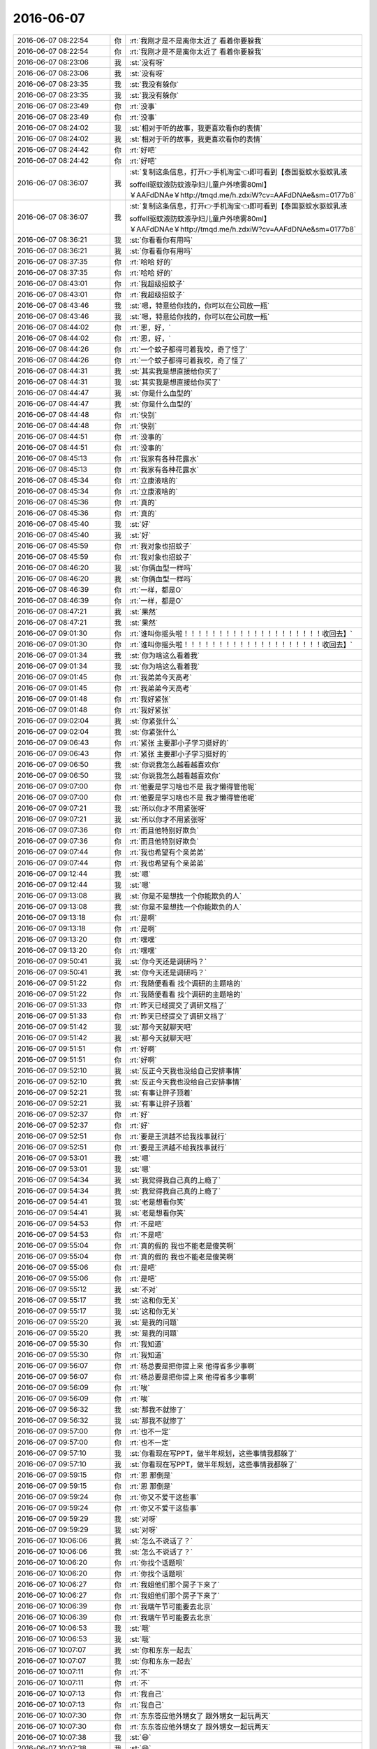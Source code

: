 2016-06-07
-------------

.. list-table::
   :widths: 25, 1, 60

   * - 2016-06-07 08:22:54
     - 你
     - :rt:`我刚才是不是离你太近了 看着你要躲我`
   * - 2016-06-07 08:22:54
     - 你
     - :rt:`我刚才是不是离你太近了 看着你要躲我`
   * - 2016-06-07 08:23:06
     - 我
     - :st:`没有呀`
   * - 2016-06-07 08:23:06
     - 我
     - :st:`没有呀`
   * - 2016-06-07 08:23:35
     - 我
     - :st:`我没有躲你`
   * - 2016-06-07 08:23:35
     - 我
     - :st:`我没有躲你`
   * - 2016-06-07 08:23:49
     - 你
     - :rt:`没事`
   * - 2016-06-07 08:23:49
     - 你
     - :rt:`没事`
   * - 2016-06-07 08:24:02
     - 我
     - :st:`相对于听的故事，我更喜欢看你的表情`
   * - 2016-06-07 08:24:02
     - 我
     - :st:`相对于听的故事，我更喜欢看你的表情`
   * - 2016-06-07 08:24:42
     - 你
     - :rt:`好吧`
   * - 2016-06-07 08:24:42
     - 你
     - :rt:`好吧`
   * - 2016-06-07 08:36:07
     - 我
     - :st:`复制这条信息，打开👉手机淘宝👈即可看到【泰国驱蚊水驱蚊乳液soffell驱蚊液防蚊液孕妇儿童户外喷雾80ml】￥AAFdDNAe￥http://tmqd.me/h.zdxiW?cv=AAFdDNAe&sm=0177b8`
   * - 2016-06-07 08:36:07
     - 我
     - :st:`复制这条信息，打开👉手机淘宝👈即可看到【泰国驱蚊水驱蚊乳液soffell驱蚊液防蚊液孕妇儿童户外喷雾80ml】￥AAFdDNAe￥http://tmqd.me/h.zdxiW?cv=AAFdDNAe&sm=0177b8`
   * - 2016-06-07 08:36:21
     - 我
     - :st:`你看看你有用吗`
   * - 2016-06-07 08:36:21
     - 我
     - :st:`你看看你有用吗`
   * - 2016-06-07 08:37:35
     - 你
     - :rt:`哈哈 好的`
   * - 2016-06-07 08:37:35
     - 你
     - :rt:`哈哈 好的`
   * - 2016-06-07 08:43:01
     - 你
     - :rt:`我超级招蚊子`
   * - 2016-06-07 08:43:01
     - 你
     - :rt:`我超级招蚊子`
   * - 2016-06-07 08:43:46
     - 我
     - :st:`嗯，特意给你找的，你可以在公司放一瓶`
   * - 2016-06-07 08:43:46
     - 我
     - :st:`嗯，特意给你找的，你可以在公司放一瓶`
   * - 2016-06-07 08:44:02
     - 你
     - :rt:`恩，好，`
   * - 2016-06-07 08:44:02
     - 你
     - :rt:`恩，好，`
   * - 2016-06-07 08:44:26
     - 你
     - :rt:`一个蚊子都得可着我咬，奇了怪了`
   * - 2016-06-07 08:44:26
     - 你
     - :rt:`一个蚊子都得可着我咬，奇了怪了`
   * - 2016-06-07 08:44:31
     - 我
     - :st:`其实我是想直接给你买了`
   * - 2016-06-07 08:44:31
     - 我
     - :st:`其实我是想直接给你买了`
   * - 2016-06-07 08:44:47
     - 我
     - :st:`你是什么血型的`
   * - 2016-06-07 08:44:47
     - 我
     - :st:`你是什么血型的`
   * - 2016-06-07 08:44:48
     - 你
     - :rt:`快别`
   * - 2016-06-07 08:44:48
     - 你
     - :rt:`快别`
   * - 2016-06-07 08:44:51
     - 你
     - :rt:`没事的`
   * - 2016-06-07 08:44:51
     - 你
     - :rt:`没事的`
   * - 2016-06-07 08:45:13
     - 你
     - :rt:`我家有各种花露水`
   * - 2016-06-07 08:45:13
     - 你
     - :rt:`我家有各种花露水`
   * - 2016-06-07 08:45:34
     - 你
     - :rt:`立康液啥的`
   * - 2016-06-07 08:45:34
     - 你
     - :rt:`立康液啥的`
   * - 2016-06-07 08:45:36
     - 你
     - :rt:`真的`
   * - 2016-06-07 08:45:36
     - 你
     - :rt:`真的`
   * - 2016-06-07 08:45:40
     - 我
     - :st:`好`
   * - 2016-06-07 08:45:40
     - 我
     - :st:`好`
   * - 2016-06-07 08:45:59
     - 你
     - :rt:`我对象也招蚊子`
   * - 2016-06-07 08:45:59
     - 你
     - :rt:`我对象也招蚊子`
   * - 2016-06-07 08:46:20
     - 我
     - :st:`你俩血型一样吗`
   * - 2016-06-07 08:46:20
     - 我
     - :st:`你俩血型一样吗`
   * - 2016-06-07 08:46:39
     - 你
     - :rt:`一样，都是O`
   * - 2016-06-07 08:46:39
     - 你
     - :rt:`一样，都是O`
   * - 2016-06-07 08:47:21
     - 我
     - :st:`果然`
   * - 2016-06-07 08:47:21
     - 我
     - :st:`果然`
   * - 2016-06-07 09:01:30
     - 你
     - :rt:`谁叫你摇头啦！！！！！！！！！！！！！！！！！！！！收回去】`
   * - 2016-06-07 09:01:30
     - 你
     - :rt:`谁叫你摇头啦！！！！！！！！！！！！！！！！！！！！收回去】`
   * - 2016-06-07 09:01:34
     - 我
     - :st:`你为啥这么看着我`
   * - 2016-06-07 09:01:34
     - 我
     - :st:`你为啥这么看着我`
   * - 2016-06-07 09:01:45
     - 你
     - :rt:`我弟弟今天高考`
   * - 2016-06-07 09:01:45
     - 你
     - :rt:`我弟弟今天高考`
   * - 2016-06-07 09:01:48
     - 你
     - :rt:`我好紧张`
   * - 2016-06-07 09:01:48
     - 你
     - :rt:`我好紧张`
   * - 2016-06-07 09:02:04
     - 我
     - :st:`你紧张什么`
   * - 2016-06-07 09:02:04
     - 我
     - :st:`你紧张什么`
   * - 2016-06-07 09:06:43
     - 你
     - :rt:`紧张 主要那小子学习挺好的`
   * - 2016-06-07 09:06:43
     - 你
     - :rt:`紧张 主要那小子学习挺好的`
   * - 2016-06-07 09:06:50
     - 我
     - :st:`你说我怎么越看越喜欢你`
   * - 2016-06-07 09:06:50
     - 我
     - :st:`你说我怎么越看越喜欢你`
   * - 2016-06-07 09:07:00
     - 你
     - :rt:`他要是学习啥也不是 我才懒得管他呢`
   * - 2016-06-07 09:07:00
     - 你
     - :rt:`他要是学习啥也不是 我才懒得管他呢`
   * - 2016-06-07 09:07:21
     - 我
     - :st:`所以你才不用紧张呀`
   * - 2016-06-07 09:07:21
     - 我
     - :st:`所以你才不用紧张呀`
   * - 2016-06-07 09:07:36
     - 你
     - :rt:`而且他特别好欺负`
   * - 2016-06-07 09:07:36
     - 你
     - :rt:`而且他特别好欺负`
   * - 2016-06-07 09:07:44
     - 你
     - :rt:`我也希望有个亲弟弟`
   * - 2016-06-07 09:07:44
     - 你
     - :rt:`我也希望有个亲弟弟`
   * - 2016-06-07 09:12:44
     - 我
     - :st:`嗯`
   * - 2016-06-07 09:12:44
     - 我
     - :st:`嗯`
   * - 2016-06-07 09:13:08
     - 我
     - :st:`你是不是想找一个你能欺负的人`
   * - 2016-06-07 09:13:08
     - 我
     - :st:`你是不是想找一个你能欺负的人`
   * - 2016-06-07 09:13:18
     - 你
     - :rt:`是啊`
   * - 2016-06-07 09:13:18
     - 你
     - :rt:`是啊`
   * - 2016-06-07 09:13:20
     - 你
     - :rt:`嘿嘿`
   * - 2016-06-07 09:13:20
     - 你
     - :rt:`嘿嘿`
   * - 2016-06-07 09:50:41
     - 我
     - :st:`你今天还是调研吗？`
   * - 2016-06-07 09:50:41
     - 我
     - :st:`你今天还是调研吗？`
   * - 2016-06-07 09:51:22
     - 你
     - :rt:`我随便看看 找个调研的主题啥的`
   * - 2016-06-07 09:51:22
     - 你
     - :rt:`我随便看看 找个调研的主题啥的`
   * - 2016-06-07 09:51:33
     - 你
     - :rt:`昨天已经提交了调研文档了`
   * - 2016-06-07 09:51:33
     - 你
     - :rt:`昨天已经提交了调研文档了`
   * - 2016-06-07 09:51:42
     - 我
     - :st:`那今天就聊天吧`
   * - 2016-06-07 09:51:42
     - 我
     - :st:`那今天就聊天吧`
   * - 2016-06-07 09:51:51
     - 你
     - :rt:`好啊`
   * - 2016-06-07 09:51:51
     - 你
     - :rt:`好啊`
   * - 2016-06-07 09:52:10
     - 我
     - :st:`反正今天我也没给自己安排事情`
   * - 2016-06-07 09:52:10
     - 我
     - :st:`反正今天我也没给自己安排事情`
   * - 2016-06-07 09:52:21
     - 我
     - :st:`有事让胖子顶着`
   * - 2016-06-07 09:52:21
     - 我
     - :st:`有事让胖子顶着`
   * - 2016-06-07 09:52:37
     - 你
     - :rt:`好`
   * - 2016-06-07 09:52:37
     - 你
     - :rt:`好`
   * - 2016-06-07 09:52:51
     - 你
     - :rt:`要是王洪越不给我找事就行`
   * - 2016-06-07 09:52:51
     - 你
     - :rt:`要是王洪越不给我找事就行`
   * - 2016-06-07 09:53:01
     - 我
     - :st:`嗯`
   * - 2016-06-07 09:53:01
     - 我
     - :st:`嗯`
   * - 2016-06-07 09:54:34
     - 我
     - :st:`我觉得我自己真的上瘾了`
   * - 2016-06-07 09:54:34
     - 我
     - :st:`我觉得我自己真的上瘾了`
   * - 2016-06-07 09:54:41
     - 我
     - :st:`老是想看你笑`
   * - 2016-06-07 09:54:41
     - 我
     - :st:`老是想看你笑`
   * - 2016-06-07 09:54:53
     - 你
     - :rt:`不是吧`
   * - 2016-06-07 09:54:53
     - 你
     - :rt:`不是吧`
   * - 2016-06-07 09:55:04
     - 你
     - :rt:`真的假的 我也不能老是傻笑啊`
   * - 2016-06-07 09:55:04
     - 你
     - :rt:`真的假的 我也不能老是傻笑啊`
   * - 2016-06-07 09:55:06
     - 你
     - :rt:`是吧`
   * - 2016-06-07 09:55:06
     - 你
     - :rt:`是吧`
   * - 2016-06-07 09:55:12
     - 我
     - :st:`不对`
   * - 2016-06-07 09:55:17
     - 我
     - :st:`这和你无关`
   * - 2016-06-07 09:55:17
     - 我
     - :st:`这和你无关`
   * - 2016-06-07 09:55:20
     - 我
     - :st:`是我的问题`
   * - 2016-06-07 09:55:20
     - 我
     - :st:`是我的问题`
   * - 2016-06-07 09:55:30
     - 你
     - :rt:`我知道`
   * - 2016-06-07 09:55:30
     - 你
     - :rt:`我知道`
   * - 2016-06-07 09:56:07
     - 你
     - :rt:`杨总要是把你提上来 他得省多少事啊`
   * - 2016-06-07 09:56:07
     - 你
     - :rt:`杨总要是把你提上来 他得省多少事啊`
   * - 2016-06-07 09:56:09
     - 你
     - :rt:`唉`
   * - 2016-06-07 09:56:09
     - 你
     - :rt:`唉`
   * - 2016-06-07 09:56:32
     - 我
     - :st:`那我不就惨了`
   * - 2016-06-07 09:56:32
     - 我
     - :st:`那我不就惨了`
   * - 2016-06-07 09:57:00
     - 你
     - :rt:`也不一定`
   * - 2016-06-07 09:57:00
     - 你
     - :rt:`也不一定`
   * - 2016-06-07 09:57:10
     - 我
     - :st:`你看现在写PPT，做半年规划，这些事情我都躲了`
   * - 2016-06-07 09:57:10
     - 我
     - :st:`你看现在写PPT，做半年规划，这些事情我都躲了`
   * - 2016-06-07 09:59:15
     - 你
     - :rt:`恩 那倒是`
   * - 2016-06-07 09:59:15
     - 你
     - :rt:`恩 那倒是`
   * - 2016-06-07 09:59:24
     - 你
     - :rt:`你又不爱干这些事`
   * - 2016-06-07 09:59:24
     - 你
     - :rt:`你又不爱干这些事`
   * - 2016-06-07 09:59:29
     - 我
     - :st:`对呀`
   * - 2016-06-07 09:59:29
     - 我
     - :st:`对呀`
   * - 2016-06-07 10:06:06
     - 我
     - :st:`怎么不说话了？`
   * - 2016-06-07 10:06:06
     - 我
     - :st:`怎么不说话了？`
   * - 2016-06-07 10:06:20
     - 你
     - :rt:`你找个话题呗`
   * - 2016-06-07 10:06:20
     - 你
     - :rt:`你找个话题呗`
   * - 2016-06-07 10:06:27
     - 你
     - :rt:`我姐他们那个房子下来了`
   * - 2016-06-07 10:06:27
     - 你
     - :rt:`我姐他们那个房子下来了`
   * - 2016-06-07 10:06:39
     - 你
     - :rt:`我端午节可能要去北京`
   * - 2016-06-07 10:06:39
     - 你
     - :rt:`我端午节可能要去北京`
   * - 2016-06-07 10:06:53
     - 我
     - :st:`哦`
   * - 2016-06-07 10:06:53
     - 我
     - :st:`哦`
   * - 2016-06-07 10:07:07
     - 我
     - :st:`你和东东一起去`
   * - 2016-06-07 10:07:07
     - 我
     - :st:`你和东东一起去`
   * - 2016-06-07 10:07:11
     - 你
     - :rt:`不`
   * - 2016-06-07 10:07:11
     - 你
     - :rt:`不`
   * - 2016-06-07 10:07:13
     - 你
     - :rt:`我自己`
   * - 2016-06-07 10:07:13
     - 你
     - :rt:`我自己`
   * - 2016-06-07 10:07:30
     - 你
     - :rt:`东东答应他外甥女了 跟外甥女一起玩两天`
   * - 2016-06-07 10:07:30
     - 你
     - :rt:`东东答应他外甥女了 跟外甥女一起玩两天`
   * - 2016-06-07 10:07:38
     - 我
     - :st:`😄`
   * - 2016-06-07 10:07:38
     - 我
     - :st:`😄`
   * - 2016-06-07 10:07:54
     - 你
     - :rt:`你今天晚上回家是吧`
   * - 2016-06-07 10:07:54
     - 你
     - :rt:`你今天晚上回家是吧`
   * - 2016-06-07 10:08:32
     - 我
     - :st:`是`
   * - 2016-06-07 10:08:55
     - 我
     - :st:`明天和儿子呆一天，后天他回学校`
   * - 2016-06-07 10:08:55
     - 我
     - :st:`明天和儿子呆一天，后天他回学校`
   * - 2016-06-07 10:09:32
     - 你
     - :rt:`我晕 他是放这两天是吧`
   * - 2016-06-07 10:09:32
     - 你
     - :rt:`我晕 他是放这两天是吧`
   * - 2016-06-07 10:09:39
     - 你
     - :rt:`端午节上课？`
   * - 2016-06-07 10:09:39
     - 你
     - :rt:`端午节上课？`
   * - 2016-06-07 10:09:55
     - 我
     - :st:`是`
   * - 2016-06-07 10:09:55
     - 我
     - :st:`是`
   * - 2016-06-07 10:10:05
     - 我
     - :st:`他们放高考假`
   * - 2016-06-07 10:10:05
     - 我
     - :st:`他们放高考假`
   * - 2016-06-07 10:10:20
     - 你
     - :rt:`可怜的`
   * - 2016-06-07 10:10:20
     - 你
     - :rt:`可怜的`
   * - 2016-06-07 10:10:25
     - 你
     - :rt:`你都不能陪孩子`
   * - 2016-06-07 10:10:25
     - 你
     - :rt:`你都不能陪孩子`
   * - 2016-06-07 10:10:33
     - 我
     - :st:`他们学校是考点，要清校`
   * - 2016-06-07 10:10:33
     - 我
     - :st:`他们学校是考点，要清校`
   * - 2016-06-07 10:10:42
     - 我
     - :st:`还行吧`
   * - 2016-06-07 10:10:42
     - 我
     - :st:`还行吧`
   * - 2016-06-07 10:10:57
     - 我
     - :st:`其实我儿子也习惯了，我也习惯了`
   * - 2016-06-07 10:10:57
     - 我
     - :st:`其实我儿子也习惯了，我也习惯了`
   * - 2016-06-07 10:11:06
     - 你
     - :rt:`是吧`
   * - 2016-06-07 10:11:06
     - 你
     - :rt:`是吧`
   * - 2016-06-07 10:11:13
     - 你
     - :rt:`男孩子还是好点`
   * - 2016-06-07 10:11:13
     - 你
     - :rt:`男孩子还是好点`
   * - 2016-06-07 10:11:21
     - 我
     - :st:`我们在一起就是聊一些高大上的话题`
   * - 2016-06-07 10:11:21
     - 我
     - :st:`我们在一起就是聊一些高大上的话题`
   * - 2016-06-07 10:12:32
     - 你
     - :rt:`你跟你儿子啊？`
   * - 2016-06-07 10:12:32
     - 你
     - :rt:`你跟你儿子啊？`
   * - 2016-06-07 10:12:41
     - 我
     - :st:`对呀`
   * - 2016-06-07 10:12:41
     - 我
     - :st:`对呀`
   * - 2016-06-07 10:12:49
     - 我
     - :st:`要不就是聊游戏`
   * - 2016-06-07 10:12:49
     - 我
     - :st:`要不就是聊游戏`
   * - 2016-06-07 10:13:16
     - 你
     - :rt:`哈哈`
   * - 2016-06-07 10:13:16
     - 你
     - :rt:`哈哈`
   * - 2016-06-07 10:13:26
     - 你
     - :rt:`那么小就聊高大上的了`
   * - 2016-06-07 10:13:26
     - 你
     - :rt:`那么小就聊高大上的了`
   * - 2016-06-07 10:13:33
     - 我
     - :st:`我引导的`
   * - 2016-06-07 10:13:33
     - 我
     - :st:`我引导的`
   * - 2016-06-07 10:13:50
     - 我
     - :st:`因为我和他的时间短，所以得讲效率`
   * - 2016-06-07 10:13:50
     - 我
     - :st:`因为我和他的时间短，所以得讲效率`
   * - 2016-06-07 10:14:06
     - 我
     - :st:`从小我就引导他，让他对这些感兴趣`
   * - 2016-06-07 10:14:06
     - 我
     - :st:`从小我就引导他，让他对这些感兴趣`
   * - 2016-06-07 10:14:22
     - 我
     - :st:`现在和他聊这些就没有抵触情绪了`
   * - 2016-06-07 10:14:22
     - 我
     - :st:`现在和他聊这些就没有抵触情绪了`
   * - 2016-06-07 10:14:35
     - 你
     - :rt:`哈哈`
   * - 2016-06-07 10:14:35
     - 你
     - :rt:`哈哈`
   * - 2016-06-07 10:14:39
     - 你
     - :rt:`挺逗的`
   * - 2016-06-07 10:14:39
     - 你
     - :rt:`挺逗的`
   * - 2016-06-07 10:14:51
     - 我
     - :st:`其实没那么逗`
   * - 2016-06-07 10:14:51
     - 我
     - :st:`其实没那么逗`
   * - 2016-06-07 10:15:04
     - 我
     - :st:`我在他小学的时候我就在思考这些事情了`
   * - 2016-06-07 10:15:04
     - 我
     - :st:`我在他小学的时候我就在思考这些事情了`
   * - 2016-06-07 10:15:18
     - 你
     - :rt:`嗯嗯`
   * - 2016-06-07 10:15:18
     - 你
     - :rt:`嗯嗯`
   * - 2016-06-07 10:15:21
     - 我
     - :st:`我就考虑怎么和他交流`
   * - 2016-06-07 10:15:21
     - 我
     - :st:`我就考虑怎么和他交流`
   * - 2016-06-07 10:15:29
     - 你
     - :rt:`就是如何引导他啥的`
   * - 2016-06-07 10:15:29
     - 你
     - :rt:`就是如何引导他啥的`
   * - 2016-06-07 10:15:36
     - 我
     - :st:`现在看效果还不错`
   * - 2016-06-07 10:15:36
     - 我
     - :st:`现在看效果还不错`
   * - 2016-06-07 10:15:45
     - 你
     - :rt:`是`
   * - 2016-06-07 10:15:45
     - 你
     - :rt:`是`
   * - 2016-06-07 10:20:22
     - 我
     - :st:`可惜他吃的苦还是太少`
   * - 2016-06-07 10:20:22
     - 我
     - :st:`可惜他吃的苦还是太少`
   * - 2016-06-07 10:20:38
     - 我
     - :st:`我说的很多东西他还是没法领会`
   * - 2016-06-07 10:20:38
     - 我
     - :st:`我说的很多东西他还是没法领会`
   * - 2016-06-07 10:21:00
     - 你
     - :rt:`是吧`
   * - 2016-06-07 10:21:00
     - 你
     - :rt:`是吧`
   * - 2016-06-07 10:21:20
     - 我
     - :st:`你知道我自己很多体会都是在痛苦中领会的`
   * - 2016-06-07 10:21:20
     - 我
     - :st:`你知道我自己很多体会都是在痛苦中领会的`
   * - 2016-06-07 10:21:28
     - 你
     - :rt:`是啊`
   * - 2016-06-07 10:21:28
     - 你
     - :rt:`是啊`
   * - 2016-06-07 10:21:44
     - 我
     - :st:`在遇到你之前我一直以为只有这条路`
   * - 2016-06-07 10:21:44
     - 我
     - :st:`在遇到你之前我一直以为只有这条路`
   * - 2016-06-07 10:21:52
     - 我
     - :st:`你看东海`
   * - 2016-06-07 10:21:52
     - 我
     - :st:`你看东海`
   * - 2016-06-07 10:22:01
     - 我
     - :st:`他是比较顺的吧`
   * - 2016-06-07 10:22:01
     - 我
     - :st:`他是比较顺的吧`
   * - 2016-06-07 10:22:07
     - 你
     - :rt:`是`
   * - 2016-06-07 10:22:07
     - 你
     - :rt:`是`
   * - 2016-06-07 10:22:17
     - 我
     - :st:`可是他的认知其实还没你高`
   * - 2016-06-07 10:22:17
     - 我
     - :st:`可是他的认知其实还没你高`
   * - 2016-06-07 10:22:24
     - 你
     - :rt:`是`
   * - 2016-06-07 10:22:24
     - 你
     - :rt:`是`
   * - 2016-06-07 10:22:28
     - 你
     - :rt:`我觉得也是`
   * - 2016-06-07 10:22:28
     - 你
     - :rt:`我觉得也是`
   * - 2016-06-07 10:22:42
     - 你
     - :rt:`他不怎么了解人`
   * - 2016-06-07 10:22:42
     - 你
     - :rt:`他不怎么了解人`
   * - 2016-06-07 10:22:48
     - 你
     - :rt:`认知还好`
   * - 2016-06-07 10:22:48
     - 你
     - :rt:`认知还好`
   * - 2016-06-07 10:23:20
     - 我
     - :st:`我之前对我儿子就是等着他考砸了`
   * - 2016-06-07 10:23:20
     - 我
     - :st:`我之前对我儿子就是等着他考砸了`
   * - 2016-06-07 10:23:33
     - 我
     - :st:`然后给他讲道理`
   * - 2016-06-07 10:23:33
     - 我
     - :st:`然后给他讲道理`
   * - 2016-06-07 10:23:40
     - 你
     - :rt:`哈哈`
   * - 2016-06-07 10:23:40
     - 你
     - :rt:`哈哈`
   * - 2016-06-07 10:23:43
     - 你
     - :rt:`唉`
   * - 2016-06-07 10:23:43
     - 你
     - :rt:`唉`
   * - 2016-06-07 10:23:50
     - 你
     - :rt:`还是希望别考砸了`
   * - 2016-06-07 10:23:50
     - 你
     - :rt:`还是希望别考砸了`
   * - 2016-06-07 10:24:03
     - 你
     - :rt:`可以参加一些吃苦的活动`
   * - 2016-06-07 10:24:03
     - 你
     - :rt:`可以参加一些吃苦的活动`
   * - 2016-06-07 10:24:24
     - 我
     - :st:`后来和你交流的过程中我逐渐发现可以不需要这么痛苦`
   * - 2016-06-07 10:24:24
     - 我
     - :st:`后来和你交流的过程中我逐渐发现可以不需要这么痛苦`
   * - 2016-06-07 10:24:35
     - 我
     - :st:`就是稍微费劲点`
   * - 2016-06-07 10:24:35
     - 我
     - :st:`就是稍微费劲点`
   * - 2016-06-07 10:25:11
     - 我
     - :st:`要把东西讲透`
   * - 2016-06-07 10:25:11
     - 我
     - :st:`要把东西讲透`
   * - 2016-06-07 10:26:01
     - 我
     - :st:`还需要随时准备应付他各种奇思怪想`
   * - 2016-06-07 10:26:01
     - 我
     - :st:`还需要随时准备应付他各种奇思怪想`
   * - 2016-06-07 10:26:11
     - 你
     - :rt:`哈哈`
   * - 2016-06-07 10:26:11
     - 你
     - :rt:`哈哈`
   * - 2016-06-07 10:26:23
     - 你
     - :rt:`哎，其实是挺难的，`
   * - 2016-06-07 10:26:23
     - 你
     - :rt:`哎，其实是挺难的，`
   * - 2016-06-07 10:26:32
     - 我
     - :st:`最近看效果还可以，他正在一点点变`
   * - 2016-06-07 10:26:32
     - 我
     - :st:`最近看效果还可以，他正在一点点变`
   * - 2016-06-07 10:26:45
     - 你
     - :rt:`痛苦始终会有，只是程度不同`
   * - 2016-06-07 10:26:45
     - 你
     - :rt:`痛苦始终会有，只是程度不同`
   * - 2016-06-07 10:26:48
     - 你
     - :rt:`你说呢`
   * - 2016-06-07 10:26:48
     - 你
     - :rt:`你说呢`
   * - 2016-06-07 10:27:00
     - 我
     - :st:`没错`
   * - 2016-06-07 10:27:00
     - 我
     - :st:`没错`
   * - 2016-06-07 10:27:15
     - 你
     - :rt:`你看人类第一次拿起石头当工具的时候，估计也挺痛苦的`
   * - 2016-06-07 10:27:15
     - 你
     - :rt:`你看人类第一次拿起石头当工具的时候，估计也挺痛苦的`
   * - 2016-06-07 10:27:19
     - 你
     - :rt:`穷则思变`
   * - 2016-06-07 10:27:19
     - 你
     - :rt:`穷则思变`
   * - 2016-06-07 10:27:34
     - 我
     - :st:`我希望的是痛苦没有那么大`
   * - 2016-06-07 10:27:34
     - 我
     - :st:`我希望的是痛苦没有那么大`
   * - 2016-06-07 10:27:50
     - 我
     - :st:`至少是他可以承受的`
   * - 2016-06-07 10:27:50
     - 我
     - :st:`至少是他可以承受的`
   * - 2016-06-07 10:28:10
     - 你
     - :rt:`是`
   * - 2016-06-07 10:28:27
     - 你
     - :rt:`是，`
   * - 2016-06-07 10:28:27
     - 你
     - :rt:`是，`
   * - 2016-06-07 10:28:54
     - 你
     - :rt:`人的承受力也不同`
   * - 2016-06-07 10:28:54
     - 你
     - :rt:`人的承受力也不同`
   * - 2016-06-07 10:29:36
     - 我
     - :st:`对你也一样，我也希望你不用那么痛苦就可以领悟`
   * - 2016-06-07 10:29:36
     - 我
     - :st:`对你也一样，我也希望你不用那么痛苦就可以领悟`
   * - 2016-06-07 10:29:45
     - 你
     - :rt:`恩，我知道`
   * - 2016-06-07 10:29:45
     - 你
     - :rt:`恩，我知道`
   * - 2016-06-07 10:30:15
     - 你
     - :rt:`你最起码得让他知道这个道理`
   * - 2016-06-07 10:30:15
     - 你
     - :rt:`你最起码得让他知道这个道理`
   * - 2016-06-07 10:32:40
     - 你
     - :rt:`我觉得 我领悟到的 基本上不是经历太多痛苦 也是有很大压力`
   * - 2016-06-07 10:32:40
     - 你
     - :rt:`我觉得 我领悟到的 基本上不是经历太多痛苦 也是有很大压力`
   * - 2016-06-07 10:32:58
     - 你
     - :rt:`反正都不是很顺畅就能悟到的`
   * - 2016-06-07 10:32:58
     - 你
     - :rt:`反正都不是很顺畅就能悟到的`
   * - 2016-06-07 10:33:01
     - 我
     - :st:`是`
   * - 2016-06-07 10:33:01
     - 我
     - :st:`是`
   * - 2016-06-07 10:33:05
     - 你
     - :rt:`我不知道别人`
   * - 2016-06-07 10:33:05
     - 你
     - :rt:`我不知道别人`
   * - 2016-06-07 10:33:26
     - 我
     - :st:`有压力是正常的`
   * - 2016-06-07 10:33:26
     - 我
     - :st:`有压力是正常的`
   * - 2016-06-07 10:33:47
     - 我
     - :st:`我担心的是上次你顿悟的那种情况`
   * - 2016-06-07 10:33:47
     - 我
     - :st:`我担心的是上次你顿悟的那种情况`
   * - 2016-06-07 10:34:07
     - 你
     - :rt:`痛苦啊？你说`
   * - 2016-06-07 10:34:07
     - 你
     - :rt:`痛苦啊？你说`
   * - 2016-06-07 10:34:32
     - 我
     - :st:`对呀`
   * - 2016-06-07 10:34:32
     - 我
     - :st:`对呀`
   * - 2016-06-07 10:34:42
     - 你
     - :rt:`唉`
   * - 2016-06-07 10:34:42
     - 你
     - :rt:`唉`
   * - 2016-06-07 10:34:44
     - 你
     - :rt:`没办法`
   * - 2016-06-07 10:34:44
     - 你
     - :rt:`没办法`
   * - 2016-06-07 10:35:32
     - 我
     - :st:`不过你最近成长的还是挺快的`
   * - 2016-06-07 10:35:32
     - 我
     - :st:`不过你最近成长的还是挺快的`
   * - 2016-06-07 10:35:33
     - 你
     - :rt:`上次对于我来说也不是痛苦 也是压力`
   * - 2016-06-07 10:35:33
     - 你
     - :rt:`上次对于我来说也不是痛苦 也是压力`
   * - 2016-06-07 10:35:44
     - 你
     - :rt:`真的 东东没有那么吓人`
   * - 2016-06-07 10:35:44
     - 你
     - :rt:`真的 东东没有那么吓人`
   * - 2016-06-07 10:35:57
     - 你
     - :rt:`我当时就是脑子不断的想 怎么说服他`
   * - 2016-06-07 10:35:57
     - 你
     - :rt:`我当时就是脑子不断的想 怎么说服他`
   * - 2016-06-07 10:36:22
     - 你
     - :rt:`因为我知道不会有啥大事我hold不住的`
   * - 2016-06-07 10:36:22
     - 你
     - :rt:`因为我知道不会有啥大事我hold不住的`
   * - 2016-06-07 10:36:33
     - 你
     - :rt:`就是需要说服他`
   * - 2016-06-07 10:36:33
     - 你
     - :rt:`就是需要说服他`
   * - 2016-06-07 10:36:40
     - 我
     - :st:`嗯`
   * - 2016-06-07 10:36:40
     - 我
     - :st:`嗯`
   * - 2016-06-07 10:36:56
     - 你
     - :rt:`得有合理的逻辑`
   * - 2016-06-07 10:36:56
     - 你
     - :rt:`得有合理的逻辑`
   * - 2016-06-07 10:37:12
     - 我
     - :st:`是`
   * - 2016-06-07 10:37:12
     - 我
     - :st:`是`
   * - 2016-06-07 10:37:20
     - 你
     - :rt:`一般我俩吵架 他说什么 我都能找到漏洞 然后说服他`
   * - 2016-06-07 10:37:20
     - 你
     - :rt:`一般我俩吵架 他说什么 我都能找到漏洞 然后说服他`
   * - 2016-06-07 10:37:28
     - 你
     - :rt:`那次我想了很久 怎么说`
   * - 2016-06-07 10:37:41
     - 你
     - :rt:`不过事实证明 我的抗压能力还是不错的`
   * - 2016-06-07 10:37:41
     - 你
     - :rt:`不过事实证明 我的抗压能力还是不错的`
   * - 2016-06-07 10:37:46
     - 我
     - :st:`没错`
   * - 2016-06-07 10:37:46
     - 我
     - :st:`没错`
   * - 2016-06-07 10:38:01
     - 我
     - :st:`关键是掌握了最重要的武器：逻辑`
   * - 2016-06-07 10:38:01
     - 我
     - :st:`关键是掌握了最重要的武器：逻辑`
   * - 2016-06-07 10:38:06
     - 你
     - :rt:`对`
   * - 2016-06-07 10:38:06
     - 你
     - :rt:`对`
   * - 2016-06-07 10:38:18
     - 我
     - :st:`整个逻辑链没有断裂的地方`
   * - 2016-06-07 10:38:18
     - 我
     - :st:`整个逻辑链没有断裂的地方`
   * - 2016-06-07 10:38:27
     - 我
     - :st:`环环相扣`
   * - 2016-06-07 10:38:27
     - 我
     - :st:`环环相扣`
   * - 2016-06-07 10:38:28
     - 你
     - :rt:`欢乐颂里有句话 叫不与傻瓜论短长`
   * - 2016-06-07 10:38:28
     - 你
     - :rt:`欢乐颂里有句话 叫不与傻瓜论短长`
   * - 2016-06-07 10:38:48
     - 你
     - :rt:`有些人就是不听 逻辑 那就没办法了`
   * - 2016-06-07 10:38:48
     - 你
     - :rt:`有些人就是不听 逻辑 那就没办法了`
   * - 2016-06-07 10:38:58
     - 我
     - :st:`是`
   * - 2016-06-07 10:38:58
     - 我
     - :st:`是`
   * - 2016-06-07 10:39:41
     - 你
     - :rt:`常与同好争高下`
   * - 2016-06-07 10:39:41
     - 你
     - :rt:`常与同好争高下`
   * - 2016-06-07 11:02:39
     - 我
     - :st:`告诉你一个好玩的事情吧`
   * - 2016-06-07 11:02:39
     - 我
     - :st:`告诉你一个好玩的事情吧`
   * - 2016-06-07 11:02:44
     - 你
     - :rt:`好啊`
   * - 2016-06-07 11:02:44
     - 你
     - :rt:`好啊`
   * - 2016-06-07 11:03:03
     - 我
     - :st:`昨天我坐宋文彬的车回去`
   * - 2016-06-07 11:03:03
     - 我
     - :st:`昨天我坐宋文彬的车回去`
   * - 2016-06-07 11:03:11
     - 你
     - :rt:`恩`
   * - 2016-06-07 11:03:11
     - 你
     - :rt:`恩`
   * - 2016-06-07 11:03:27
     - 我
     - :st:`在路上和他聊天，聊到我小时候回天津逛街`
   * - 2016-06-07 11:03:27
     - 我
     - :st:`在路上和他聊天，聊到我小时候回天津逛街`
   * - 2016-06-07 11:03:45
     - 你
     - :rt:`恩`
   * - 2016-06-07 11:03:45
     - 你
     - :rt:`恩`
   * - 2016-06-07 11:04:05
     - 我
     - :st:`我记得当时有一个1路公交，从劝业场到北站`
   * - 2016-06-07 11:04:05
     - 我
     - :st:`我记得当时有一个1路公交，从劝业场到北站`
   * - 2016-06-07 11:04:17
     - 你
     - :rt:`哈哈`
   * - 2016-06-07 11:04:17
     - 你
     - :rt:`哈哈`
   * - 2016-06-07 11:04:28
     - 我
     - :st:`然后我就和他说这些事情，结果他都不记得有个1路公交`
   * - 2016-06-07 11:04:28
     - 我
     - :st:`然后我就和他说这些事情，结果他都不记得有个1路公交`
   * - 2016-06-07 11:04:56
     - 我
     - :st:`他上中学的时候，住的地方和我姥姥以前住的地方不远`
   * - 2016-06-07 11:04:56
     - 我
     - :st:`他上中学的时候，住的地方和我姥姥以前住的地方不远`
   * - 2016-06-07 11:05:03
     - 你
     - :rt:`真的啊？`
   * - 2016-06-07 11:05:03
     - 你
     - :rt:`真的啊？`
   * - 2016-06-07 11:05:20
     - 我
     - :st:`是`
   * - 2016-06-07 11:05:20
     - 我
     - :st:`是`
   * - 2016-06-07 11:05:34
     - 我
     - :st:`结果他还不如我记得清楚`
   * - 2016-06-07 11:05:34
     - 我
     - :st:`结果他还不如我记得清楚`
   * - 2016-06-07 11:06:11
     - 你
     - :rt:`哈哈`
   * - 2016-06-07 11:06:11
     - 你
     - :rt:`哈哈`
   * - 2016-06-07 11:06:38
     - 我
     - :st:`我就想起来微软的那个标准`
   * - 2016-06-07 11:06:38
     - 我
     - :st:`我就想起来微软的那个标准`
   * - 2016-06-07 11:07:06
     - 你
     - :rt:`哈哈`
   * - 2016-06-07 11:07:06
     - 你
     - :rt:`哈哈`
   * - 2016-06-07 11:07:13
     - 我
     - :st:`好像里面有一条就是记得以前的事情`
   * - 2016-06-07 11:07:13
     - 我
     - :st:`好像里面有一条就是记得以前的事情`
   * - 2016-06-07 11:07:58
     - 你
     - :rt:`对自己过去的工作仍然记忆如新`
   * - 2016-06-07 11:07:58
     - 你
     - :rt:`对自己过去的工作仍然记忆如新`
   * - 2016-06-07 11:08:16
     - 我
     - :st:`对`
   * - 2016-06-07 11:08:16
     - 我
     - :st:`对`
   * - 2016-06-07 11:20:27
     - 我
     - :st:`又该吃饭了`
   * - 2016-06-07 11:20:27
     - 我
     - :st:`又该吃饭了`
   * - 2016-06-07 11:21:06
     - 你
     - :rt:`是`
   * - 2016-06-07 11:21:06
     - 你
     - :rt:`是`
   * - 2016-06-07 11:22:20
     - 我
     - :st:`看领导的朋友圈了吗`
   * - 2016-06-07 11:22:20
     - 我
     - :st:`看领导的朋友圈了吗`
   * - 2016-06-07 11:23:18
     - 你
     - :rt:`没有`
   * - 2016-06-07 11:23:18
     - 你
     - :rt:`没有`
   * - 2016-06-07 11:25:06
     - 你
     - :rt:`领导开始有所领悟了`
   * - 2016-06-07 11:25:06
     - 你
     - :rt:`领导开始有所领悟了`
   * - 2016-06-07 11:25:22
     - 我
     - :st:`嗯`
   * - 2016-06-07 11:25:24
     - 你
     - :rt:`你说阿娇为啥要给领导点赞呢`
   * - 2016-06-07 11:25:24
     - 你
     - :rt:`你说阿娇为啥要给领导点赞呢`
   * - 2016-06-07 11:25:36
     - 我
     - :st:`不知道`
   * - 2016-06-07 11:25:36
     - 我
     - :st:`不知道`
   * - 2016-06-07 11:29:38
     - 我
     - :st:`吃饭去吧`
   * - 2016-06-07 11:29:38
     - 我
     - :st:`吃饭去吧`
   * - 2016-06-07 11:31:00
     - 你
     - :rt:`很简单，因为她傻`
   * - 2016-06-07 11:31:00
     - 你
     - :rt:`很简单，因为她傻`
   * - 2016-06-07 11:31:51
     - 我
     - :st:`😄`
   * - 2016-06-07 11:31:51
     - 我
     - :st:`😄`
   * - 2016-06-07 11:32:45
     - 你
     - .. image:: /images/93860.jpg
          :width: 100px
   * - 2016-06-07 11:32:57
     - 你
     - :rt:`看那个人员管理能力的`
   * - 2016-06-07 11:32:57
     - 你
     - :rt:`看那个人员管理能力的`
   * - 2016-06-07 11:33:32
     - 我
     - :st:`是，说的没错`
   * - 2016-06-07 11:33:32
     - 我
     - :st:`是，说的没错`
   * - 2016-06-07 11:33:39
     - 我
     - :st:`这是哪本书`
   * - 2016-06-07 11:33:39
     - 我
     - :st:`这是哪本书`
   * - 2016-06-07 11:35:22
     - 你
     - :rt:`领导推荐我的`
   * - 2016-06-07 11:35:22
     - 你
     - :rt:`领导推荐我的`
   * - 2016-06-07 11:35:42
     - 我
     - :st:`好的`
   * - 2016-06-07 11:35:42
     - 我
     - :st:`好的`
   * - 2016-06-07 11:38:33
     - 你
     - :rt:`那书废话超级多，每次都会看困`
   * - 2016-06-07 11:38:33
     - 你
     - :rt:`那书废话超级多，每次都会看困`
   * - 2016-06-07 11:39:02
     - 我
     - :st:`😄`
   * - 2016-06-07 11:39:02
     - 我
     - :st:`😄`
   * - 2016-06-07 11:39:14
     - 我
     - :st:`这还算好的呢`
   * - 2016-06-07 11:39:14
     - 我
     - :st:`这还算好的呢`
   * - 2016-06-07 11:39:45
     - 我
     - :st:`那本系统化的书，好多是看不懂的，更犯困`
   * - 2016-06-07 11:39:45
     - 我
     - :st:`那本系统化的书，好多是看不懂的，更犯困`
   * - 2016-06-07 11:39:54
     - 你
     - :rt:`哈哈`
   * - 2016-06-07 11:39:54
     - 你
     - :rt:`哈哈`
   * - 2016-06-07 11:42:36
     - 你
     - :rt:`哪个书`
   * - 2016-06-07 11:42:36
     - 你
     - :rt:`哪个书`
   * - 2016-06-07 11:42:47
     - 你
     - :rt:`系统化思维导论啊？`
   * - 2016-06-07 11:42:47
     - 你
     - :rt:`系统化思维导论啊？`
   * - 2016-06-07 11:43:02
     - 我
     - :st:`对呀`
   * - 2016-06-07 11:43:02
     - 我
     - :st:`对呀`
   * - 2016-06-07 11:56:15
     - 我
     - [链接] `美国兰德公司：中国现状分析报告 <http://media.weibo.cn/article?id=2309403983652504664581&jumpfrom=weibocom>`_
   * - 2016-06-07 11:56:15
     - 我
     - [链接] `美国兰德公司：中国现状分析报告 <http://media.weibo.cn/article?id=2309403983652504664581&jumpfrom=weibocom>`_
   * - 2016-06-07 11:56:35
     - 我
     - :st:`大多数中国人发现他们不懂得精神灵性、自由信仰以及心智健康这样的概念，因为他们的思想尚不能达到一个生命（补：即肉体和灵性的并存）存在的更高层次。他们的思想还停留在专注于动物本能对性和食物贪婪的那点可怜的欲望上。`
   * - 2016-06-07 11:56:35
     - 我
     - :st:`大多数中国人发现他们不懂得精神灵性、自由信仰以及心智健康这样的概念，因为他们的思想尚不能达到一个生命（补：即肉体和灵性的并存）存在的更高层次。他们的思想还停留在专注于动物本能对性和食物贪婪的那点可怜的欲望上。`
   * - 2016-06-07 11:56:49
     - 我
     - :st:`里面的一段话`
   * - 2016-06-07 11:56:49
     - 我
     - :st:`里面的一段话`
   * - 2016-06-07 11:58:33
     - 你
     - :rt:`说的太对了`
   * - 2016-06-07 11:58:33
     - 你
     - :rt:`说的太对了`
   * - 2016-06-07 11:59:19
     - 你
     - :rt:`我觉得我妈妈就没有精神`
   * - 2016-06-07 11:59:19
     - 你
     - :rt:`我觉得我妈妈就没有精神`
   * - 2016-06-07 11:59:27
     - 你
     - :rt:`追求`
   * - 2016-06-07 11:59:27
     - 你
     - :rt:`追求`
   * - 2016-06-07 11:59:59
     - 我
     - :st:`这是他们受到的教育决定的`
   * - 2016-06-07 11:59:59
     - 我
     - :st:`这是他们受到的教育决定的`
   * - 2016-06-07 12:02:54
     - 你
     - :rt:`可能我们相较于她会更多追求精神一些，我觉得我妈妈快乐的标准就是钱，但是她并不拜金，只是苦日子过多了，而且没有自己的思考`
   * - 2016-06-07 12:02:54
     - 你
     - :rt:`可能我们相较于她会更多追求精神一些，我觉得我妈妈快乐的标准就是钱，但是她并不拜金，只是苦日子过多了，而且没有自己的思考`
   * - 2016-06-07 12:05:24
     - 我
     - :st:`他们把大部分精力花在了逃避贫穷上了，当他们有能力去追求的时候却不知道该追求什么了`
   * - 2016-06-07 12:05:24
     - 我
     - :st:`他们把大部分精力花在了逃避贫穷上了，当他们有能力去追求的时候却不知道该追求什么了`
   * - 2016-06-07 12:06:43
     - 你
     - :rt:`是呢，这里边有两个因素吧`
   * - 2016-06-07 12:06:43
     - 你
     - :rt:`是呢，这里边有两个因素吧`
   * - 2016-06-07 12:08:43
     - 你
     - :rt:`一是消费观念不同，如果她真有能力，可能也会去追求，同样的能力，可能我们花在精神文化方面的会多一些，她们可能攥在手里，而是，长期的贫穷，追求物质，丧失了追求精神的能力`
   * - 2016-06-07 12:08:43
     - 你
     - :rt:`一是消费观念不同，如果她真有能力，可能也会去追求，同样的能力，可能我们花在精神文化方面的会多一些，她们可能攥在手里，而是，长期的贫穷，追求物质，丧失了追求精神的能力`
   * - 2016-06-07 12:09:08
     - 我
     - :st:`对`
   * - 2016-06-07 12:09:08
     - 我
     - :st:`对`
   * - 2016-06-07 12:09:40
     - 我
     - :st:`第一个观念也是由于第二条造成的`
   * - 2016-06-07 12:09:40
     - 我
     - :st:`第一个观念也是由于第二条造成的`
   * - 2016-06-07 12:09:50
     - 你
     - :rt:`后者更可悲`
   * - 2016-06-07 12:09:50
     - 你
     - :rt:`后者更可悲`
   * - 2016-06-07 12:10:04
     - 你
     - :rt:`咱们又同步了，可能是我总结的不好`
   * - 2016-06-07 12:10:04
     - 你
     - :rt:`咱们又同步了，可能是我总结的不好`
   * - 2016-06-07 12:10:15
     - 我
     - :st:`😄`
   * - 2016-06-07 12:10:15
     - 我
     - :st:`😄`
   * - 2016-06-07 12:10:32
     - 我
     - :st:`现在咱俩总能共鸣到一起`
   * - 2016-06-07 12:10:32
     - 我
     - :st:`现在咱俩总能共鸣到一起`
   * - 2016-06-07 12:10:45
     - 你
     - :rt:`哈哈`
   * - 2016-06-07 12:10:45
     - 你
     - :rt:`哈哈`
   * - 2016-06-07 12:11:57
     - 我
     - :st:`他这句话里还有另一层概念`
   * - 2016-06-07 12:11:57
     - 我
     - :st:`他这句话里还有另一层概念`
   * - 2016-06-07 12:13:04
     - 我
     - :st:`就是当人去追求灵性的时候，像性和食物这些动物本能对人的影响就小了`
   * - 2016-06-07 12:13:04
     - 我
     - :st:`就是当人去追求灵性的时候，像性和食物这些动物本能对人的影响就小了`
   * - 2016-06-07 12:13:18
     - 你
     - :rt:`是`
   * - 2016-06-07 12:13:18
     - 你
     - :rt:`是`
   * - 2016-06-07 12:13:59
     - 你
     - :rt:`等会再聊我看看语文卷`
   * - 2016-06-07 12:13:59
     - 你
     - :rt:`等会再聊我看看语文卷`
   * - 2016-06-07 12:14:04
     - 我
     - :st:`好`
   * - 2016-06-07 12:14:04
     - 我
     - :st:`好`
   * - 2016-06-07 12:15:17
     - 你
     - :rt:`现代文上来就是甲骨文`
   * - 2016-06-07 12:15:17
     - 你
     - :rt:`现代文上来就是甲骨文`
   * - 2016-06-07 12:15:26
     - 你
     - :rt:`我脑子里想的全是Oracle`
   * - 2016-06-07 12:15:26
     - 你
     - :rt:`我脑子里想的全是Oracle`
   * - 2016-06-07 12:15:27
     - 你
     - :rt:`哈哈`
   * - 2016-06-07 12:15:27
     - 你
     - :rt:`哈哈`
   * - 2016-06-07 12:15:31
     - 我
     - :st:`😄`
   * - 2016-06-07 12:15:31
     - 我
     - :st:`😄`
   * - 2016-06-07 12:44:53
     - 你
     - :rt:`中国的教育体系，很大程度上已经成为一种失败和耻辱。它已经不能够服务于教育本应所服务的对象：社会。`
   * - 2016-06-07 12:44:53
     - 你
     - :rt:`中国的教育体系，很大程度上已经成为一种失败和耻辱。它已经不能够服务于教育本应所服务的对象：社会。`
   * - 2016-06-07 12:45:34
     - 我
     - :st:`是`
   * - 2016-06-07 12:45:34
     - 我
     - :st:`是`
   * - 2016-06-07 12:45:58
     - 我
     - :st:`这个报告写的非常中立`
   * - 2016-06-07 12:45:58
     - 我
     - :st:`这个报告写的非常中立`
   * - 2016-06-07 12:46:03
     - 你
     - :rt:`恩`
   * - 2016-06-07 12:46:03
     - 你
     - :rt:`恩`
   * - 2016-06-07 13:52:30
     - 我
     - :st:`你好认真呀`
   * - 2016-06-07 13:52:30
     - 我
     - :st:`你好认真呀`
   * - 2016-06-07 13:53:44
     - 你
     - :rt:`没有`
   * - 2016-06-07 13:53:44
     - 你
     - :rt:`没有`
   * - 2016-06-07 13:53:52
     - 你
     - :rt:`我基本不怎么过脑子`
   * - 2016-06-07 13:53:52
     - 你
     - :rt:`我基本不怎么过脑子`
   * - 2016-06-07 13:53:59
     - 你
     - :rt:`看半天 都是废话`
   * - 2016-06-07 13:53:59
     - 你
     - :rt:`看半天 都是废话`
   * - 2016-06-07 13:54:17
     - 我
     - :st:`哦`
   * - 2016-06-07 13:54:17
     - 我
     - :st:`哦`
   * - 2016-06-07 13:54:38
     - 我
     - :st:`这本书对你是不是太浅了`
   * - 2016-06-07 13:54:38
     - 我
     - :st:`这本书对你是不是太浅了`
   * - 2016-06-07 13:55:46
     - 你
     - :rt:`没有 就是觉得废话太多`
   * - 2016-06-07 13:55:46
     - 你
     - :rt:`没有 就是觉得废话太多`
   * - 2016-06-07 13:55:50
     - 你
     - :rt:`不知道为啥`
   * - 2016-06-07 13:55:50
     - 你
     - :rt:`不知道为啥`
   * - 2016-06-07 13:55:54
     - 你
     - :rt:`很多我也不知道`
   * - 2016-06-07 13:55:54
     - 你
     - :rt:`很多我也不知道`
   * - 2016-06-07 13:59:34
     - 你
     - :rt:`不搭理我了`
   * - 2016-06-07 13:59:34
     - 你
     - :rt:`不搭理我了`
   * - 2016-06-07 13:59:55
     - 我
     - :st:`我的意思是 这本书里这么多废话估计是因为针对的读者没有你那么聪明`
   * - 2016-06-07 13:59:55
     - 我
     - :st:`我的意思是 这本书里这么多废话估计是因为针对的读者没有你那么聪明`
   * - 2016-06-07 14:00:10
     - 我
     - :st:`用很多废话来解释`
   * - 2016-06-07 14:00:10
     - 我
     - :st:`用很多废话来解释`
   * - 2016-06-07 14:01:22
     - 你
     - :rt:`哈哈 应该不是`
   * - 2016-06-07 14:01:22
     - 你
     - :rt:`哈哈 应该不是`
   * - 2016-06-07 14:01:30
     - 你
     - :rt:`[糗大了]`
   * - 2016-06-07 14:01:30
     - 你
     - :rt:`[糗大了]`
   * - 2016-06-07 14:02:45
     - 我
     - :st:`问你个问题吧。`
   * - 2016-06-07 14:02:45
     - 我
     - :st:`问你个问题吧。`
   * - 2016-06-07 14:03:04
     - 我
     - :st:`周末你和你姐晚上聊天的时候，聊到我了吗`
   * - 2016-06-07 14:03:04
     - 我
     - :st:`周末你和你姐晚上聊天的时候，聊到我了吗`
   * - 2016-06-07 14:03:28
     - 你
     - :rt:`当然了`
   * - 2016-06-07 14:03:28
     - 你
     - :rt:`当然了`
   * - 2016-06-07 14:03:41
     - 你
     - :rt:`你把信息提示音关了吧`
   * - 2016-06-07 14:03:41
     - 你
     - :rt:`你把信息提示音关了吧`
   * - 2016-06-07 14:03:54
     - 我
     - :st:`关了`
   * - 2016-06-07 14:03:54
     - 我
     - :st:`关了`
   * - 2016-06-07 14:03:59
     - 你
     - :rt:`我这边一打字就能听到你的声音 王洪越可能会多心`
   * - 2016-06-07 14:03:59
     - 你
     - :rt:`我这边一打字就能听到你的声音 王洪越可能会多心`
   * - 2016-06-07 14:04:12
     - 你
     - :rt:`当然聊到了`
   * - 2016-06-07 14:04:12
     - 你
     - :rt:`当然聊到了`
   * - 2016-06-07 14:04:17
     - 你
     - :rt:`这次聊了超级多`
   * - 2016-06-07 14:04:17
     - 你
     - :rt:`这次聊了超级多`
   * - 2016-06-07 14:04:23
     - 你
     - :rt:`主要聊你了`
   * - 2016-06-07 14:04:23
     - 你
     - :rt:`主要聊你了`
   * - 2016-06-07 14:04:28
     - 我
     - :st:`能说说吗`
   * - 2016-06-07 14:04:28
     - 我
     - :st:`能说说吗`
   * - 2016-06-07 14:04:36
     - 你
     - :rt:`或者说聊你教我的过程`
   * - 2016-06-07 14:04:36
     - 你
     - :rt:`或者说聊你教我的过程`
   * - 2016-06-07 14:05:36
     - 我
     - :st:`那你姐还反感我吗`
   * - 2016-06-07 14:05:36
     - 我
     - :st:`那你姐还反感我吗`
   * - 2016-06-07 14:05:44
     - 你
     - .. image:: /images/94001.jpg
          :width: 100px
   * - 2016-06-07 14:05:49
     - 你
     - :rt:`应该不会了吧`
   * - 2016-06-07 14:05:49
     - 你
     - :rt:`应该不会了吧`
   * - 2016-06-07 14:06:33
     - 我
     - :st:`哦，这是今天中午的？`
   * - 2016-06-07 14:06:33
     - 我
     - :st:`哦，这是今天中午的？`
   * - 2016-06-07 14:06:56
     - 你
     - :rt:`我总结了下跟李杰聊天的过程，我觉得很成功在于两点，一是这次时间比较集中，讲透了，二是我自己理解到位，讲出来了`
   * - 2016-06-07 14:06:56
     - 你
     - :rt:`我总结了下跟李杰聊天的过程，我觉得很成功在于两点，一是这次时间比较集中，讲透了，二是我自己理解到位，讲出来了`
   * - 2016-06-07 14:08:12
     - 我
     - :st:`嗯`
   * - 2016-06-07 14:08:12
     - 我
     - :st:`嗯`
   * - 2016-06-07 14:08:22
     - 我
     - :st:`关键是第二点`
   * - 2016-06-07 14:08:22
     - 我
     - :st:`关键是第二点`
   * - 2016-06-07 14:08:36
     - 你
     - :rt:`两点都有`
   * - 2016-06-07 14:08:36
     - 你
     - :rt:`两点都有`
   * - 2016-06-07 14:09:04
     - 你
     - :rt:`以前 我俩单独在一起的时候比较少 家里边人太多了 而且我对象在 我不好提你`
   * - 2016-06-07 14:09:04
     - 你
     - :rt:`以前 我俩单独在一起的时候比较少 家里边人太多了 而且我对象在 我不好提你`
   * - 2016-06-07 14:09:29
     - 你
     - :rt:`然后很多东西 跟她说的时候老是得避开源头`
   * - 2016-06-07 14:09:29
     - 你
     - :rt:`然后很多东西 跟她说的时候老是得避开源头`
   * - 2016-06-07 14:09:39
     - 你
     - :rt:`显得没根`
   * - 2016-06-07 14:09:39
     - 你
     - :rt:`显得没根`
   * - 2016-06-07 14:09:42
     - 你
     - :rt:`我觉得是`
   * - 2016-06-07 14:09:42
     - 你
     - :rt:`我觉得是`
   * - 2016-06-07 14:09:46
     - 我
     - :st:`嗯`
   * - 2016-06-07 14:09:46
     - 我
     - :st:`嗯`
   * - 2016-06-07 14:10:14
     - 我
     - :st:`不过你提我就有根了？`
   * - 2016-06-07 14:10:14
     - 我
     - :st:`不过你提我就有根了？`
   * - 2016-06-07 14:10:17
     - 你
     - :rt:`而且 你知道 我姐跟我说的时候 我不能一直以教育传授的口吻 得商量`
   * - 2016-06-07 14:10:17
     - 你
     - :rt:`而且 你知道 我姐跟我说的时候 我不能一直以教育传授的口吻 得商量`
   * - 2016-06-07 14:10:20
     - 你
     - :rt:`对啊`
   * - 2016-06-07 14:10:20
     - 你
     - :rt:`对啊`
   * - 2016-06-07 14:10:30
     - 你
     - :rt:`我得跟他说我整个参悟的过程`
   * - 2016-06-07 14:10:30
     - 你
     - :rt:`我得跟他说我整个参悟的过程`
   * - 2016-06-07 14:10:44
     - 你
     - :rt:`很多时候 论点是你告诉我的`
   * - 2016-06-07 14:10:44
     - 你
     - :rt:`很多时候 论点是你告诉我的`
   * - 2016-06-07 14:10:49
     - 我
     - :st:`那倒是`
   * - 2016-06-07 14:10:49
     - 我
     - :st:`那倒是`
   * - 2016-06-07 14:11:17
     - 你
     - :rt:`有了论点 然后我想明白后 才跟实际发生的例子对号`
   * - 2016-06-07 14:11:17
     - 你
     - :rt:`有了论点 然后我想明白后 才跟实际发生的例子对号`
   * - 2016-06-07 14:11:25
     - 你
     - :rt:`我姐正好跟我反着`
   * - 2016-06-07 14:11:25
     - 你
     - :rt:`我姐正好跟我反着`
   * - 2016-06-07 14:11:52
     - 你
     - :rt:`他是没完没了的说例子然后也说不到自己的体会 说到的 也都比较初级`
   * - 2016-06-07 14:11:52
     - 你
     - :rt:`他是没完没了的说例子然后也说不到自己的体会 说到的 也都比较初级`
   * - 2016-06-07 14:12:15
     - 你
     - :rt:`我跟他交锋几次后 她就被我说服了 现在也不排斥你了`
   * - 2016-06-07 14:12:15
     - 你
     - :rt:`我跟他交锋几次后 她就被我说服了 现在也不排斥你了`
   * - 2016-06-07 14:12:34
     - 你
     - :rt:`但是过程我没跟你说 你等会 我想想我跟他说啥了`
   * - 2016-06-07 14:12:34
     - 你
     - :rt:`但是过程我没跟你说 你等会 我想想我跟他说啥了`
   * - 2016-06-07 14:13:29
     - 我
     - :st:`好的`
   * - 2016-06-07 14:13:29
     - 我
     - :st:`好的`
   * - 2016-06-07 14:14:45
     - 你
     - :rt:`但是很明显说到逻辑链 抽象的时候 还是有些断`
   * - 2016-06-07 14:14:45
     - 你
     - :rt:`但是很明显说到逻辑链 抽象的时候 还是有些断`
   * - 2016-06-07 14:15:18
     - 我
     - :st:`是不是比以前强了很多`
   * - 2016-06-07 14:15:18
     - 我
     - :st:`是不是比以前强了很多`
   * - 2016-06-07 14:15:54
     - 我
     - :st:`其实抽象这些东西没什么神秘的，知道基本原理以后就是多练习了`
   * - 2016-06-07 14:15:54
     - 我
     - :st:`其实抽象这些东西没什么神秘的，知道基本原理以后就是多练习了`
   * - 2016-06-07 14:23:40
     - 我
     - :st:`？`
   * - 2016-06-07 14:23:40
     - 我
     - :st:`？`
   * - 2016-06-07 14:42:07
     - 你
     - :rt:`等会`
   * - 2016-06-07 14:42:07
     - 你
     - :rt:`等会`
   * - 2016-06-07 14:42:14
     - 你
     - :rt:`王洪越又给我找事`
   * - 2016-06-07 14:42:14
     - 你
     - :rt:`王洪越又给我找事`
   * - 2016-06-07 14:42:36
     - 我
     - :st:`怎么啦`
   * - 2016-06-07 14:42:36
     - 我
     - :st:`怎么啦`
   * - 2016-06-07 14:49:42
     - 你
     - :rt:`你知道我是典型的 没活干 自己找点活 得不到指导 干的不好还挨说`
   * - 2016-06-07 14:49:42
     - 你
     - :rt:`你知道我是典型的 没活干 自己找点活 得不到指导 干的不好还挨说`
   * - 2016-06-07 14:50:00
     - 你
     - :rt:`son of a B`
   * - 2016-06-07 14:50:00
     - 你
     - :rt:`son of a B`
   * - 2016-06-07 15:04:39
     - 你
     - :rt:`你不搭理我了`
   * - 2016-06-07 15:04:39
     - 你
     - :rt:`你不搭理我了`
   * - 2016-06-07 15:06:00
     - 我
     - :st:`没有呀`
   * - 2016-06-07 15:06:00
     - 我
     - :st:`没有呀`
   * - 2016-06-07 15:06:10
     - 我
     - :st:`看你忙着呢`
   * - 2016-06-07 15:06:10
     - 我
     - :st:`看你忙着呢`
   * - 2016-06-07 15:06:33
     - 我
     - :st:`我还等着你说呢`
   * - 2016-06-07 15:06:33
     - 我
     - :st:`我还等着你说呢`
   * - 2016-06-07 15:06:41
     - 你
     - :rt:`烦死了`
   * - 2016-06-07 15:06:41
     - 你
     - :rt:`烦死了`
   * - 2016-06-07 15:07:13
     - 我
     - :st:`什么事情让宝宝烦了`
   * - 2016-06-07 15:07:13
     - 我
     - :st:`什么事情让宝宝烦了`
   * - 2016-06-07 15:07:19
     - 你
     - :rt:`你说我给严丹打个电话要羽毛球卡合适吗`
   * - 2016-06-07 15:07:19
     - 你
     - :rt:`你说我给严丹打个电话要羽毛球卡合适吗`
   * - 2016-06-07 15:08:51
     - 我
     - :st:`首先你想去打吗？其次有几个人去打？`
   * - 2016-06-07 15:08:51
     - 我
     - :st:`首先你想去打吗？其次有几个人去打？`
   * - 2016-06-07 15:09:01
     - 你
     - :rt:`我还好 打也行`
   * - 2016-06-07 15:09:01
     - 你
     - :rt:`我还好 打也行`
   * - 2016-06-07 15:09:10
     - 你
     - :rt:`我想打 但是不想去冠兴`
   * - 2016-06-07 15:09:10
     - 你
     - :rt:`我想打 但是不想去冠兴`
   * - 2016-06-07 15:09:33
     - 你
     - :rt:`华仔 燕姐 祖会姐`
   * - 2016-06-07 15:09:33
     - 你
     - :rt:`华仔 燕姐 祖会姐`
   * - 2016-06-07 15:09:41
     - 你
     - :rt:`东江待定`
   * - 2016-06-07 15:09:41
     - 你
     - :rt:`东江待定`
   * - 2016-06-07 15:09:52
     - 你
     - :rt:`陈彪可能去 要是不打篮球的话`
   * - 2016-06-07 15:09:52
     - 你
     - :rt:`陈彪可能去 要是不打篮球的话`
   * - 2016-06-07 15:10:02
     - 你
     - :rt:`我就是懒得跟严丹打电话`
   * - 2016-06-07 15:10:02
     - 你
     - :rt:`我就是懒得跟严丹打电话`
   * - 2016-06-07 15:10:25
     - 我
     - :st:`你先在她桌子上找找`
   * - 2016-06-07 15:10:25
     - 我
     - :st:`你先在她桌子上找找`
   * - 2016-06-07 15:10:59
     - 你
     - :rt:`我找到了怎样`
   * - 2016-06-07 15:10:59
     - 你
     - :rt:`我找到了怎样`
   * - 2016-06-07 15:11:05
     - 你
     - :rt:`那也得跟严丹说啊`
   * - 2016-06-07 15:11:05
     - 你
     - :rt:`那也得跟严丹说啊`
   * - 2016-06-07 15:12:37
     - 我
     - :st:`那发个微信就行了`
   * - 2016-06-07 15:12:37
     - 我
     - :st:`那发个微信就行了`
   * - 2016-06-07 15:14:59
     - 我
     - :st:`你不用那么纠结`
   * - 2016-06-07 15:14:59
     - 我
     - :st:`你不用那么纠结`
   * - 2016-06-07 15:15:09
     - 我
     - :st:`反正也是正常的打球`
   * - 2016-06-07 15:15:09
     - 我
     - :st:`反正也是正常的打球`
   * - 2016-06-07 15:19:54
     - 你
     - :rt:`不去了`
   * - 2016-06-07 15:19:54
     - 你
     - :rt:`不去了`
   * - 2016-06-07 15:19:58
     - 你
     - :rt:`我不去`
   * - 2016-06-07 15:19:58
     - 你
     - :rt:`我不去`
   * - 2016-06-07 15:20:11
     - 我
     - :st:`那就不去了`
   * - 2016-06-07 15:20:11
     - 我
     - :st:`那就不去了`
   * - 2016-06-07 15:20:22
     - 我
     - :st:`让他们自己去组织吧`
   * - 2016-06-07 15:20:22
     - 我
     - :st:`让他们自己去组织吧`
   * - 2016-06-07 15:20:25
     - 你
     - :rt:`恩`
   * - 2016-06-07 15:20:25
     - 你
     - :rt:`恩`
   * - 2016-06-07 15:20:26
     - 你
     - :rt:`不去了`
   * - 2016-06-07 15:20:26
     - 你
     - :rt:`不去了`
   * - 2016-06-07 15:20:36
     - 你
     - :rt:`我的羽毛球`
   * - 2016-06-07 15:20:36
     - 你
     - :rt:`我的羽毛球`
   * - 2016-06-07 15:20:57
     - 你
     - :rt:`我还没有车`
   * - 2016-06-07 15:20:57
     - 你
     - :rt:`我还没有车`
   * - 2016-06-07 15:21:00
     - 我
     - :st:`好了，等下周回来我陪你打`
   * - 2016-06-07 15:21:00
     - 我
     - :st:`好了，等下周回来我陪你打`
   * - 2016-06-07 15:21:03
     - 你
     - :rt:`要不去冠兴吧`
   * - 2016-06-07 15:21:03
     - 你
     - :rt:`要不去冠兴吧`
   * - 2016-06-07 15:21:06
     - 你
     - :rt:`你还说呢`
   * - 2016-06-07 15:21:06
     - 你
     - :rt:`你还说呢`
   * - 2016-06-07 15:21:11
     - 你
     - :rt:`坚持两次就不去了`
   * - 2016-06-07 15:21:11
     - 你
     - :rt:`坚持两次就不去了`
   * - 2016-06-07 15:21:40
     - 我
     - :st:`腿伤犯了，这不刚好点吗`
   * - 2016-06-07 15:21:40
     - 我
     - :st:`腿伤犯了，这不刚好点吗`
   * - 2016-06-07 15:23:47
     - 你
     - :rt:`好吧 原谅你了`
   * - 2016-06-07 15:23:47
     - 你
     - :rt:`好吧 原谅你了`
   * - 2016-06-07 15:23:51
     - 你
     - :rt:`我要跟他们去冠兴`
   * - 2016-06-07 15:23:51
     - 你
     - :rt:`我要跟他们去冠兴`
   * - 2016-06-07 15:23:56
     - 我
     - :st:`好的`
   * - 2016-06-07 15:23:56
     - 我
     - :st:`好的`
   * - 2016-06-07 15:27:38
     - 我
     - :st:`你没事了？`
   * - 2016-06-07 15:27:38
     - 我
     - :st:`你没事了？`
   * - 2016-06-07 15:27:50
     - 你
     - :rt:`没事了 我又耍脾气了`
   * - 2016-06-07 15:27:50
     - 你
     - :rt:`没事了 我又耍脾气了`
   * - 2016-06-07 15:29:39
     - 我
     - :st:`我是问你是不是有空了`
   * - 2016-06-07 15:29:39
     - 我
     - :st:`我是问你是不是有空了`
   * - 2016-06-07 15:29:50
     - 你
     - :rt:`有了`
   * - 2016-06-07 15:29:50
     - 你
     - :rt:`有了`
   * - 2016-06-07 15:29:52
     - 你
     - :rt:`怎么了`
   * - 2016-06-07 15:29:52
     - 你
     - :rt:`怎么了`
   * - 2016-06-07 15:30:02
     - 我
     - :st:`耍脾气就耍吧`
   * - 2016-06-07 15:30:02
     - 我
     - :st:`耍脾气就耍吧`
   * - 2016-06-07 15:30:13
     - 我
     - :st:`又没有冲别人耍`
   * - 2016-06-07 15:30:13
     - 我
     - :st:`又没有冲别人耍`
   * - 2016-06-07 15:30:26
     - 我
     - :st:`聊天吗`
   * - 2016-06-07 15:30:26
     - 我
     - :st:`聊天吗`
   * - 2016-06-07 15:30:41
     - 你
     - :rt:`聊`
   * - 2016-06-07 15:30:41
     - 你
     - :rt:`聊`
   * - 2016-06-07 15:30:51
     - 你
     - :rt:`不行我的气还没撒完呢`
   * - 2016-06-07 15:30:51
     - 你
     - :rt:`不行我的气还没撒完呢`
   * - 2016-06-07 15:31:13
     - 我
     - :st:`好，你先撒气`
   * - 2016-06-07 15:31:13
     - 我
     - :st:`好，你先撒气`
   * - 2016-06-07 15:31:40
     - 我
     - :st:`多扔几个桌子气就消了`
   * - 2016-06-07 15:31:40
     - 我
     - :st:`多扔几个桌子气就消了`
   * - 2016-06-07 15:32:01
     - 你
     - :rt:`我自己想想`
   * - 2016-06-07 15:32:01
     - 你
     - :rt:`我自己想想`
   * - 2016-06-07 15:32:17
     - 我
     - :st:`想什么`
   * - 2016-06-07 15:32:17
     - 我
     - :st:`想什么`
   * - 2016-06-07 15:32:35
     - 你
     - :rt:`我好了`
   * - 2016-06-07 15:32:35
     - 你
     - :rt:`我好了`
   * - 2016-06-07 15:32:46
     - 你
     - :rt:`现在研发那边也没啥事吧`
   * - 2016-06-07 15:32:46
     - 你
     - :rt:`现在研发那边也没啥事吧`
   * - 2016-06-07 15:32:51
     - 你
     - :rt:`我就不干活 气死他`
   * - 2016-06-07 15:32:51
     - 你
     - :rt:`我就不干活 气死他`
   * - 2016-06-07 15:33:04
     - 我
     - :st:`啊，这么快，没看你掀桌子`
   * - 2016-06-07 15:33:04
     - 我
     - :st:`啊，这么快，没看你掀桌子`
   * - 2016-06-07 15:33:19
     - 我
     - [动画表情]
   * - 2016-06-07 15:33:19
     - 我
     - [动画表情]
   * - 2016-06-07 15:33:32
     - 我
     - :st:`我替你掀`
   * - 2016-06-07 15:33:32
     - 我
     - :st:`我替你掀`
   * - 2016-06-07 15:33:43
     - 你
     - :rt:`你掀了`
   * - 2016-06-07 15:33:43
     - 你
     - :rt:`你掀了`
   * - 2016-06-07 15:34:20
     - 我
     - :st:`你想想，要是那个桌子正好砸在他脑袋上，多好玩`
   * - 2016-06-07 15:34:20
     - 我
     - :st:`你想想，要是那个桌子正好砸在他脑袋上，多好玩`
   * - 2016-06-07 15:34:34
     - 你
     - :rt:`哈哈`
   * - 2016-06-07 15:34:34
     - 你
     - :rt:`哈哈`
   * - 2016-06-07 15:34:56
     - 你
     - :rt:`要是他看到我表情才好玩呢`
   * - 2016-06-07 15:34:56
     - 你
     - :rt:`要是他看到我表情才好玩呢`
   * - 2016-06-07 15:35:03
     - 我
     - :st:`是`
   * - 2016-06-07 15:35:03
     - 我
     - :st:`是`
   * - 2016-06-07 15:37:53
     - 你
     - :rt:`李杰又发烧了`
   * - 2016-06-07 15:37:53
     - 你
     - :rt:`李杰又发烧了`
   * - 2016-06-07 15:37:58
     - 你
     - :rt:`她这个身体`
   * - 2016-06-07 15:37:58
     - 你
     - :rt:`她这个身体`
   * - 2016-06-07 15:38:05
     - 我
     - :st:`啊`
   * - 2016-06-07 15:38:05
     - 我
     - :st:`啊`
   * - 2016-06-07 15:38:08
     - 你
     - :rt:`我觉得是累的`
   * - 2016-06-07 15:38:08
     - 你
     - :rt:`我觉得是累的`
   * - 2016-06-07 15:38:15
     - 我
     - :st:`就是因为累的`
   * - 2016-06-07 15:38:15
     - 我
     - :st:`就是因为累的`
   * - 2016-06-07 15:38:16
     - 你
     - :rt:`他每天都11点多到家`
   * - 2016-06-07 15:38:16
     - 你
     - :rt:`他每天都11点多到家`
   * - 2016-06-07 15:38:24
     - 你
     - :rt:`免疫力低`
   * - 2016-06-07 15:38:24
     - 你
     - :rt:`免疫力低`
   * - 2016-06-07 15:38:25
     - 我
     - :st:`唉`
   * - 2016-06-07 15:38:25
     - 我
     - :st:`唉`
   * - 2016-06-07 15:38:37
     - 我
     - :st:`需要补了`
   * - 2016-06-07 15:38:37
     - 我
     - :st:`需要补了`
   * - 2016-06-07 15:38:49
     - 我
     - :st:`老这样可不行`
   * - 2016-06-07 15:38:49
     - 我
     - :st:`老这样可不行`
   * - 2016-06-07 15:39:00
     - 你
     - :rt:`是啊`
   * - 2016-06-07 15:39:00
     - 你
     - :rt:`是啊`
   * - 2016-06-07 15:39:04
     - 你
     - :rt:`我都特别担心`
   * - 2016-06-07 15:39:04
     - 你
     - :rt:`我都特别担心`
   * - 2016-06-07 15:39:50
     - 我
     - :st:`她是不是长期睡眠不足呀`
   * - 2016-06-07 15:39:50
     - 我
     - :st:`她是不是长期睡眠不足呀`
   * - 2016-06-07 15:40:13
     - 你
     - :rt:`估计是`
   * - 2016-06-07 15:40:13
     - 你
     - :rt:`估计是`
   * - 2016-06-07 15:40:18
     - 你
     - :rt:`就是累的 休息不过来`
   * - 2016-06-07 15:40:18
     - 你
     - :rt:`就是累的 休息不过来`
   * - 2016-06-07 15:40:43
     - 我
     - :st:`端午节好好睡吧`
   * - 2016-06-07 15:40:43
     - 我
     - :st:`端午节好好睡吧`
   * - 2016-06-07 15:44:58
     - 你
     - :rt:`端午节她家装修房子`
   * - 2016-06-07 15:44:58
     - 你
     - :rt:`端午节她家装修房子`
   * - 2016-06-07 15:45:00
     - 你
     - :rt:`醉了`
   * - 2016-06-07 15:45:00
     - 你
     - :rt:`醉了`
   * - 2016-06-07 15:45:12
     - 我
     - :st:`啊`
   * - 2016-06-07 15:45:12
     - 我
     - :st:`啊`
   * - 2016-06-07 15:45:29
     - 我
     - :st:`这那成呀`
   * - 2016-06-07 15:45:29
     - 我
     - :st:`这那成呀`
   * - 2016-06-07 15:46:05
     - 我
     - :st:`这么折腾还不得更厉害了`
   * - 2016-06-07 15:46:05
     - 我
     - :st:`这么折腾还不得更厉害了`
   * - 2016-06-07 15:46:12
     - 你
     - :rt:`她婆婆明天过来`
   * - 2016-06-07 15:46:12
     - 你
     - :rt:`她婆婆明天过来`
   * - 2016-06-07 15:46:18
     - 你
     - :rt:`我也管不了那么多了`
   * - 2016-06-07 15:46:18
     - 你
     - :rt:`我也管不了那么多了`
   * - 2016-06-07 15:46:30
     - 我
     - :st:`唉`
   * - 2016-06-07 15:46:30
     - 我
     - :st:`唉`
   * - 2016-06-07 15:47:42
     - 我
     - :st:`她今天上班了吗`
   * - 2016-06-07 15:47:42
     - 我
     - :st:`她今天上班了吗`
   * - 2016-06-07 15:47:50
     - 你
     - :rt:`在单位呢`
   * - 2016-06-07 15:47:50
     - 你
     - :rt:`在单位呢`
   * - 2016-06-07 15:48:10
     - 我
     - :st:`赶紧去医院看看吧`
   * - 2016-06-07 15:48:10
     - 我
     - :st:`赶紧去医院看看吧`
   * - 2016-06-07 15:48:24
     - 你
     - :rt:`不知道呢`
   * - 2016-06-07 15:48:24
     - 你
     - :rt:`不知道呢`
   * - 2016-06-07 15:48:32
     - 我
     - :st:`明天在家休息一天，没准端午节就好了`
   * - 2016-06-07 15:48:32
     - 我
     - :st:`明天在家休息一天，没准端午节就好了`
   * - 2016-06-07 15:56:42
     - 我
     - :st:`你姐发烧是什么症状？`
   * - 2016-06-07 15:56:42
     - 我
     - :st:`你姐发烧是什么症状？`
   * - 2016-06-07 15:56:57
     - 你
     - :rt:`就是冷 头晕`
   * - 2016-06-07 15:56:57
     - 你
     - :rt:`就是冷 头晕`
   * - 2016-06-07 15:57:00
     - 你
     - :rt:`体温38`
   * - 2016-06-07 15:57:00
     - 你
     - :rt:`体温38`
   * - 2016-06-07 15:57:15
     - 我
     - :st:`有发炎的地方吗？`
   * - 2016-06-07 15:57:15
     - 我
     - :st:`有发炎的地方吗？`
   * - 2016-06-07 15:57:41
     - 你
     - :rt:`没有吧`
   * - 2016-06-07 15:57:41
     - 你
     - :rt:`没有吧`
   * - 2016-06-07 15:58:20
     - 我
     - :st:`那就好`
   * - 2016-06-07 15:58:20
     - 我
     - :st:`那就好`
   * - 2016-06-07 16:13:27
     - 你
     - :rt:`我可以跟你聊天了`
   * - 2016-06-07 16:13:27
     - 你
     - :rt:`我可以跟你聊天了`
   * - 2016-06-07 16:14:51
     - 我
     - :st:`好`
   * - 2016-06-07 16:14:51
     - 我
     - :st:`好`
   * - 2016-06-07 16:15:06
     - 我
     - :st:`聊点什么`
   * - 2016-06-07 16:15:06
     - 我
     - :st:`聊点什么`
   * - 2016-06-07 16:15:36
     - 你
     - :rt:`我还没跟你说我跟我姐聊啥了呢`
   * - 2016-06-07 16:15:36
     - 你
     - :rt:`我还没跟你说我跟我姐聊啥了呢`
   * - 2016-06-07 16:16:29
     - 我
     - :st:`是，我等着呢`
   * - 2016-06-07 16:16:29
     - 我
     - :st:`是，我等着呢`
   * - 2016-06-07 16:16:59
     - 你
     - :rt:`我们聊了婚姻`
   * - 2016-06-07 16:16:59
     - 你
     - :rt:`我们聊了婚姻`
   * - 2016-06-07 16:17:28
     - 我
     - :st:`嗯`
   * - 2016-06-07 16:17:28
     - 我
     - :st:`嗯`
   * - 2016-06-07 16:17:41
     - 你
     - :rt:`主要是他一直跟我说他一个同学有多不幸福`
   * - 2016-06-07 16:17:41
     - 你
     - :rt:`主要是他一直跟我说他一个同学有多不幸福`
   * - 2016-06-07 16:17:52
     - 你
     - :rt:`各种男朋友不对她好的桥段`
   * - 2016-06-07 16:17:52
     - 你
     - :rt:`各种男朋友不对她好的桥段`
   * - 2016-06-07 16:17:56
     - 你
     - :rt:`跟阿娇差不多`
   * - 2016-06-07 16:17:56
     - 你
     - :rt:`跟阿娇差不多`
   * - 2016-06-07 16:18:06
     - 你
     - :rt:`我就说这个话题别聊了 反正也管不了`
   * - 2016-06-07 16:18:06
     - 你
     - :rt:`我就说这个话题别聊了 反正也管不了`
   * - 2016-06-07 16:18:08
     - 我
     - :st:`哦`
   * - 2016-06-07 16:18:08
     - 我
     - :st:`哦`
   * - 2016-06-07 16:18:14
     - 你
     - :rt:`聊他们就是浪费时间`
   * - 2016-06-07 16:18:14
     - 你
     - :rt:`聊他们就是浪费时间`
   * - 2016-06-07 16:19:23
     - 你
     - :rt:`然后我俩说 人生处处能修行 婚姻是一方面`
   * - 2016-06-07 16:19:23
     - 你
     - :rt:`然后我俩说 人生处处能修行 婚姻是一方面`
   * - 2016-06-07 16:19:37
     - 我
     - :st:`哈哈`
   * - 2016-06-07 16:19:37
     - 我
     - :st:`哈哈`
   * - 2016-06-07 16:19:41
     - 你
     - :rt:`要是婚姻经营不好 估计这个人对待工作也不深刻`
   * - 2016-06-07 16:19:41
     - 你
     - :rt:`要是婚姻经营不好 估计这个人对待工作也不深刻`
   * - 2016-06-07 16:19:58
     - 我
     - :st:`这话太有哲理了`
   * - 2016-06-07 16:19:58
     - 我
     - :st:`这话太有哲理了`
   * - 2016-06-07 16:20:07
     - 你
     - :rt:`你看那个剩女`
   * - 2016-06-07 16:20:07
     - 你
     - :rt:`你看那个剩女`
   * - 2016-06-07 16:20:10
     - 你
     - :rt:`你旁边的`
   * - 2016-06-07 16:20:10
     - 你
     - :rt:`你旁边的`
   * - 2016-06-07 16:20:19
     - 你
     - :rt:`然后就聊到工作`
   * - 2016-06-07 16:20:19
     - 你
     - :rt:`然后就聊到工作`
   * - 2016-06-07 16:20:31
     - 我
     - :st:`嗯`
   * - 2016-06-07 16:20:31
     - 我
     - :st:`嗯`
   * - 2016-06-07 16:20:38
     - 你
     - :rt:`工作我想说的一点是以我为主的 因为我发现一个现象`
   * - 2016-06-07 16:20:38
     - 你
     - :rt:`工作我想说的一点是以我为主的 因为我发现一个现象`
   * - 2016-06-07 16:20:46
     - 你
     - :rt:`我正好没跟你说过`
   * - 2016-06-07 16:20:46
     - 你
     - :rt:`我正好没跟你说过`
   * - 2016-06-07 16:20:57
     - 我
     - :st:`好`
   * - 2016-06-07 16:20:57
     - 我
     - :st:`好`
   * - 2016-06-07 16:21:02
     - 你
     - :rt:`在这个话题之前 说了我俩处理男女的方式`
   * - 2016-06-07 16:21:02
     - 你
     - :rt:`在这个话题之前 说了我俩处理男女的方式`
   * - 2016-06-07 16:21:13
     - 你
     - :rt:`就是你说的那个关于我俩的观点`
   * - 2016-06-07 16:21:13
     - 你
     - :rt:`就是你说的那个关于我俩的观点`
   * - 2016-06-07 16:21:22
     - 你
     - :rt:`这时候她对你已经不排斥了`
   * - 2016-06-07 16:21:22
     - 你
     - :rt:`这时候她对你已经不排斥了`
   * - 2016-06-07 16:21:25
     - 你
     - :rt:`而且挺相信`
   * - 2016-06-07 16:21:25
     - 你
     - :rt:`而且挺相信`
   * - 2016-06-07 16:21:27
     - 我
     - :st:`嗯`
   * - 2016-06-07 16:21:27
     - 我
     - :st:`嗯`
   * - 2016-06-07 16:21:28
     - 你
     - :rt:`的`
   * - 2016-06-07 16:21:28
     - 你
     - :rt:`的`
   * - 2016-06-07 16:21:55
     - 你
     - :rt:`后来李杰说了一些他工作中的琐事`
   * - 2016-06-07 16:21:55
     - 你
     - :rt:`后来李杰说了一些他工作中的琐事`
   * - 2016-06-07 16:22:04
     - 你
     - :rt:`以及她的思考方式`
   * - 2016-06-07 16:22:04
     - 你
     - :rt:`以及她的思考方式`
   * - 2016-06-07 16:22:24
     - 你
     - :rt:`无非是 同事A给了她个苹果 他就觉得A好`
   * - 2016-06-07 16:22:24
     - 你
     - :rt:`无非是 同事A给了她个苹果 他就觉得A好`
   * - 2016-06-07 16:22:39
     - 我
     - :st:`嗯`
   * - 2016-06-07 16:22:39
     - 我
     - :st:`嗯`
   * - 2016-06-07 16:22:42
     - 你
     - :rt:`同事B给他刷脸色 他觉得B不好之类的`
   * - 2016-06-07 16:22:42
     - 你
     - :rt:`同事B给他刷脸色 他觉得B不好之类的`
   * - 2016-06-07 16:23:07
     - 你
     - :rt:`就跟前些日子她造挤兑 然后说同事不是故意的啥的`
   * - 2016-06-07 16:23:07
     - 你
     - :rt:`就跟前些日子她造挤兑 然后说同事不是故意的啥的`
   * - 2016-06-07 16:23:18
     - 你
     - :rt:`我就跟她说了另一个理论`
   * - 2016-06-07 16:23:18
     - 你
     - :rt:`我就跟她说了另一个理论`
   * - 2016-06-07 16:23:24
     - 你
     - :rt:`就是要主动的`
   * - 2016-06-07 16:23:24
     - 你
     - :rt:`就是要主动的`
   * - 2016-06-07 16:23:34
     - 我
     - :st:`详细说说`
   * - 2016-06-07 16:23:34
     - 我
     - :st:`详细说说`
   * - 2016-06-07 16:23:39
     - 你
     - :rt:`这段到最后说成战略战术了`
   * - 2016-06-07 16:23:39
     - 你
     - :rt:`这段到最后说成战略战术了`
   * - 2016-06-07 16:23:57
     - 你
     - :rt:`我说他这种状态很被动`
   * - 2016-06-07 16:23:57
     - 你
     - :rt:`我说他这种状态很被动`
   * - 2016-06-07 16:24:43
     - 你
     - :rt:`就是根据别人的一个小细节做判断，然后根据自己的判断不断调整自己的状态`
   * - 2016-06-07 16:24:43
     - 你
     - :rt:`就是根据别人的一个小细节做判断，然后根据自己的判断不断调整自己的状态`
   * - 2016-06-07 16:25:00
     - 你
     - :rt:`至于最终这条路走到哪里 自己也不知道`
   * - 2016-06-07 16:25:00
     - 你
     - :rt:`至于最终这条路走到哪里 自己也不知道`
   * - 2016-06-07 16:25:08
     - 我
     - :st:`嗯`
   * - 2016-06-07 16:25:08
     - 我
     - :st:`嗯`
   * - 2016-06-07 16:25:44
     - 你
     - :rt:`我觉得应该是首先自己有一个小战略级的目标，看清局势后 再跟别人相处`
   * - 2016-06-07 16:25:44
     - 你
     - :rt:`我觉得应该是首先自己有一个小战略级的目标，看清局势后 再跟别人相处`
   * - 2016-06-07 16:25:57
     - 你
     - :rt:`跟别人相处完全是战术级别的事`
   * - 2016-06-07 16:25:57
     - 你
     - :rt:`跟别人相处完全是战术级别的事`
   * - 2016-06-07 16:26:02
     - 我
     - :st:`哈哈，你说的很对`
   * - 2016-06-07 16:26:02
     - 我
     - :st:`哈哈，你说的很对`
   * - 2016-06-07 16:26:15
     - 我
     - :st:`就像我和洪越之间`
   * - 2016-06-07 16:26:15
     - 我
     - :st:`就像我和洪越之间`
   * - 2016-06-07 16:26:34
     - 你
     - :rt:`就像她一直的说的 要跟同事处好关系 但是我问他你为什么跟他处好关系`
   * - 2016-06-07 16:26:34
     - 你
     - :rt:`就像她一直的说的 要跟同事处好关系 但是我问他你为什么跟他处好关系`
   * - 2016-06-07 16:26:37
     - 你
     - :rt:`她不知道`
   * - 2016-06-07 16:26:37
     - 你
     - :rt:`她不知道`
   * - 2016-06-07 16:27:14
     - 你
     - :rt:`我说你这是典型的只有战术没有战略`
   * - 2016-06-07 16:27:14
     - 你
     - :rt:`我说你这是典型的只有战术没有战略`
   * - 2016-06-07 16:27:19
     - 我
     - :st:`没错`
   * - 2016-06-07 16:27:19
     - 我
     - :st:`没错`
   * - 2016-06-07 16:28:04
     - 你
     - :rt:`如果跟同事处好关系是为了与人方便与己方便  那么由于你的无目的性 会造成你多付出很多`
   * - 2016-06-07 16:28:04
     - 你
     - :rt:`如果跟同事处好关系是为了与人方便与己方便  那么由于你的无目的性 会造成你多付出很多`
   * - 2016-06-07 16:28:39
     - 你
     - :rt:`你应该根据形势制定战略目标 然后为了这个目标 时刻调整战术`
   * - 2016-06-07 16:29:18
     - 我
     - :st:`我怎么感觉你都有我的气势了`
   * - 2016-06-07 16:29:18
     - 我
     - :st:`我怎么感觉你都有我的气势了`
   * - 2016-06-07 16:29:35
     - 你
     - :rt:`而且我俩还得出一个结论就是我俩战术能力挺强的 属于上等的执行层，`
   * - 2016-06-07 16:29:35
     - 你
     - :rt:`而且我俩还得出一个结论就是我俩战术能力挺强的 属于上等的执行层，`
   * - 2016-06-07 16:31:07
     - 你
     - :rt:`不是 是我明白了 我印象最深的一次 听你讲战术战略 是在我们宿舍那我的车里 说实话 我当时远没有现在这么清楚，`
   * - 2016-06-07 16:31:07
     - 你
     - :rt:`不是 是我明白了 我印象最深的一次 听你讲战术战略 是在我们宿舍那我的车里 说实话 我当时远没有现在这么清楚，`
   * - 2016-06-07 16:33:28
     - 你
     - :rt:`然后我给她说了战略就像农村包围城市 而游击战却是战术级别 所以战略需要开会 很多人通过讨论 思想碰撞 才能得出来 类比到我们自己 我们的战略级目标 没有人帮着定 只能自己思考 我也帮你定不了`
   * - 2016-06-07 16:33:28
     - 你
     - :rt:`然后我给她说了战略就像农村包围城市 而游击战却是战术级别 所以战略需要开会 很多人通过讨论 思想碰撞 才能得出来 类比到我们自己 我们的战略级目标 没有人帮着定 只能自己思考 我也帮你定不了`
   * - 2016-06-07 16:33:43
     - 你
     - :rt:`但是职场中 最基本的大概就是维护领导利益了`
   * - 2016-06-07 16:33:43
     - 你
     - :rt:`但是职场中 最基本的大概就是维护领导利益了`
   * - 2016-06-07 16:34:04
     - 我
     - :st:`嗯`
   * - 2016-06-07 16:34:04
     - 我
     - :st:`嗯`
   * - 2016-06-07 16:36:34
     - 你
     - :rt:`你还听不听我说了[快哭了]`
   * - 2016-06-07 16:36:34
     - 你
     - :rt:`你还听不听我说了[快哭了]`
   * - 2016-06-07 16:36:51
     - 我
     - :st:`听呀`
   * - 2016-06-07 16:36:51
     - 我
     - :st:`听呀`
   * - 2016-06-07 16:37:07
     - 我
     - :st:`我可以并行`
   * - 2016-06-07 16:37:07
     - 我
     - :st:`我可以并行`
   * - 2016-06-07 16:37:08
     - 你
     - :rt:`你要么专心点 要么我就不说了`
   * - 2016-06-07 16:37:08
     - 你
     - :rt:`你要么专心点 要么我就不说了`
   * - 2016-06-07 16:37:15
     - 我
     - :st:`我非常专心`
   * - 2016-06-07 16:37:15
     - 我
     - :st:`我非常专心`
   * - 2016-06-07 16:37:28
     - 我
     - :st:`你每条我都看`
   * - 2016-06-07 16:37:28
     - 我
     - :st:`你每条我都看`
   * - 2016-06-07 16:37:51
     - 我
     - :st:`等你说了一段我才插话`
   * - 2016-06-07 16:37:51
     - 我
     - :st:`等你说了一段我才插话`
   * - 2016-06-07 16:37:57
     - 我
     - :st:`害怕打断你`
   * - 2016-06-07 16:37:57
     - 我
     - :st:`害怕打断你`
   * - 2016-06-07 16:37:59
     - 你
     - :rt:`没了`
   * - 2016-06-07 16:37:59
     - 你
     - :rt:`没了`
   * - 2016-06-07 16:38:09
     - 我
     - :st:`不会吧`
   * - 2016-06-07 16:38:09
     - 我
     - :st:`不会吧`
   * - 2016-06-07 16:38:17
     - 我
     - :st:`后面应该还有呀`
   * - 2016-06-07 16:38:17
     - 我
     - :st:`后面应该还有呀`
   * - 2016-06-07 16:38:26
     - 你
     - :rt:`没了啊`
   * - 2016-06-07 16:38:26
     - 你
     - :rt:`没了啊`
   * - 2016-06-07 16:38:27
     - 我
     - :st:`怎么维护领导的利益等等`
   * - 2016-06-07 16:38:27
     - 我
     - :st:`怎么维护领导的利益等等`
   * - 2016-06-07 16:38:29
     - 你
     - :rt:`没了`
   * - 2016-06-07 16:38:29
     - 你
     - :rt:`没了`
   * - 2016-06-07 16:38:43
     - 你
     - :rt:`我不知道 我说你要维护领导利益 而且让他知道`
   * - 2016-06-07 16:38:43
     - 你
     - :rt:`我不知道 我说你要维护领导利益 而且让他知道`
   * - 2016-06-07 16:38:46
     - 你
     - :rt:`别的没了`
   * - 2016-06-07 16:38:46
     - 你
     - :rt:`别的没了`
   * - 2016-06-07 16:38:59
     - 我
     - :st:`她的反应呢`
   * - 2016-06-07 16:38:59
     - 我
     - :st:`她的反应呢`
   * - 2016-06-07 16:39:08
     - 你
     - :rt:`她很认同啊`
   * - 2016-06-07 16:39:08
     - 你
     - :rt:`她很认同啊`
   * - 2016-06-07 16:39:21
     - 你
     - :rt:`还有 我俩都觉得他们看不起我俩`
   * - 2016-06-07 16:39:21
     - 你
     - :rt:`还有 我俩都觉得他们看不起我俩`
   * - 2016-06-07 16:39:31
     - 你
     - :rt:`觉得我俩是新人 啥也不会`
   * - 2016-06-07 16:39:31
     - 你
     - :rt:`觉得我俩是新人 啥也不会`
   * - 2016-06-07 16:39:56
     - 我
     - :st:`谁看不起你俩`
   * - 2016-06-07 16:39:56
     - 我
     - :st:`谁看不起你俩`
   * - 2016-06-07 16:40:10
     - 你
     - :rt:`同事们啊`
   * - 2016-06-07 16:40:10
     - 你
     - :rt:`同事们啊`
   * - 2016-06-07 16:40:21
     - 你
     - :rt:`然后我俩就说不与傻瓜论短长`
   * - 2016-06-07 16:40:21
     - 你
     - :rt:`然后我俩就说不与傻瓜论短长`
   * - 2016-06-07 16:40:29
     - 我
     - :st:`嗯`
   * - 2016-06-07 16:40:29
     - 我
     - :st:`嗯`
   * - 2016-06-07 16:40:37
     - 你
     - :rt:`他们有几斤几两我们还知道`
   * - 2016-06-07 16:40:37
     - 你
     - :rt:`他们有几斤几两我们还知道`
   * - 2016-06-07 16:40:45
     - 你
     - :rt:`就像你发的微软的那个`
   * - 2016-06-07 16:40:45
     - 你
     - :rt:`就像你发的微软的那个`
   * - 2016-06-07 16:41:27
     - 你
     - :rt:`比如 王洪越看不懂 我就知道他几斤几两了 或者他说他看懂了 我让他说说 他说不出来 或者说错了`
   * - 2016-06-07 16:41:27
     - 你
     - :rt:`比如 王洪越看不懂 我就知道他几斤几两了 或者他说他看懂了 我让他说说 他说不出来 或者说错了`
   * - 2016-06-07 16:41:43
     - 你
     - :rt:`他就归为傻瓜行列了 他看不起我 我也看不起他`
   * - 2016-06-07 16:41:43
     - 你
     - :rt:`他就归为傻瓜行列了 他看不起我 我也看不起他`
   * - 2016-06-07 16:41:50
     - 我
     - :st:`哈哈`
   * - 2016-06-07 16:41:50
     - 我
     - :st:`哈哈`
   * - 2016-06-07 16:42:12
     - 你
     - :rt:`我们周围有很多这样的人`
   * - 2016-06-07 16:42:12
     - 你
     - :rt:`我们周围有很多这样的人`
   * - 2016-06-07 16:42:15
     - 你
     - :rt:`我周围`
   * - 2016-06-07 16:42:15
     - 你
     - :rt:`我周围`
   * - 2016-06-07 16:42:27
     - 你
     - :rt:`我俩还得出一个结论`
   * - 2016-06-07 16:42:27
     - 你
     - :rt:`我俩还得出一个结论`
   * - 2016-06-07 16:42:35
     - 你
     - :rt:`就是经验觉不等于时间`
   * - 2016-06-07 16:42:35
     - 你
     - :rt:`就是经验觉不等于时间`
   * - 2016-06-07 16:42:44
     - 我
     - :st:`没错`
   * - 2016-06-07 16:42:44
     - 我
     - :st:`没错`
   * - 2016-06-07 16:42:49
     - 你
     - :rt:`谁都会活到43岁`
   * - 2016-06-07 16:42:49
     - 你
     - :rt:`谁都会活到43岁`
   * - 2016-06-07 16:43:05
     - 你
     - :rt:`但不是43岁的人就一定比33岁的人厉害`
   * - 2016-06-07 16:43:05
     - 你
     - :rt:`但不是43岁的人就一定比33岁的人厉害`
   * - 2016-06-07 16:43:41
     - 我
     - :st:`嗯`
   * - 2016-06-07 16:43:41
     - 我
     - :st:`嗯`
   * - 2016-06-07 16:43:49
     - 你
     - :rt:`我爸爸就没我懂得多`
   * - 2016-06-07 16:43:49
     - 你
     - :rt:`我爸爸就没我懂得多`
   * - 2016-06-07 16:44:51
     - 我
     - :st:`你接着说`
   * - 2016-06-07 16:44:51
     - 我
     - :st:`你接着说`
   * - 2016-06-07 16:45:10
     - 你
     - :rt:`所以啊 不与傻瓜论短长`
   * - 2016-06-07 16:45:10
     - 你
     - :rt:`所以啊 不与傻瓜论短长`
   * - 2016-06-07 16:45:14
     - 你
     - :rt:`没了`
   * - 2016-06-07 16:45:14
     - 你
     - :rt:`没了`
   * - 2016-06-07 16:45:24
     - 你
     - :rt:`还有一个`
   * - 2016-06-07 16:45:24
     - 你
     - :rt:`还有一个`
   * - 2016-06-07 16:45:30
     - 你
     - :rt:`比较大的话题`
   * - 2016-06-07 16:45:30
     - 你
     - :rt:`比较大的话题`
   * - 2016-06-07 16:45:53
     - 我
     - :st:`什么`
   * - 2016-06-07 16:45:53
     - 我
     - :st:`什么`
   * - 2016-06-07 16:46:27
     - 你
     - :rt:`闲来无事，总结下自己最近的状态。脑子里突然冒出一个问题，如果说大多数的我们都在从事着自己不喜欢的工作，造成这个事实的原因是什么？拿我来说，之所以我现在做的不是我喜欢的，一方面是因为我根本不知道自己喜欢什么，也就是根本不了解自己，不知道自己的兴奋点在哪；另一方面是不知道其他工作是什么样的。如果我想改变现状，就得从这两方面做起。试想一下，如果每天都在做自己喜欢的事，将是多么幸福的一件事。`
       :rt:`先来看看我自己。`
       :rt:`以前总是觉得自己什么工作都能干：脑子好使，有上进心，情商也不低。所以，不管在哪个行业，哪个岗位，总是有毅力能坚持下去，总是有能力承担下来。但，这并不是一条好的出路。之所以能混下去，靠的是爸妈生的好，后来教育的好。整个过程都没有自己的思考，不知不觉的，被动接受着找来的工作，随着外界环境调整自己的状态，毅力强的，多坚持几年，毅力弱的，索性炒了老板。兜兜转转，大半辈子已过，回首自己惨淡的人生，一句总结：我只是搪塞了自己，应付了生活，我干的从来不是我喜欢的。`
       :rt:`年近30岁的我，依然被动的接受着一切，从来没有主动为自己争取过什么，从来没有因为自己想干什么而真正努力付出过。没有预期过为了实现自己战略性目标自己会做出什么样的行为，没有体会过表演带给我的好处，没有尝试过耍手段的乐趣。手段也好，表演也罢，如果足够高明，那也算得上是修养。所以我总是与人为善，而且相信别人也同样如此。如果碰到难伺候的人，就开始手足无措。所谓应变能力差大都是从未想过『会有变化』而已。`
       :rt:`人无远虑，必有近忧。`
   * - 2016-06-07 16:46:27
     - 你
     - :rt:`闲来无事，总结下自己最近的状态。脑子里突然冒出一个问题，如果说大多数的我们都在从事着自己不喜欢的工作，造成这个事实的原因是什么？拿我来说，之所以我现在做的不是我喜欢的，一方面是因为我根本不知道自己喜欢什么，也就是根本不了解自己，不知道自己的兴奋点在哪；另一方面是不知道其他工作是什么样的。如果我想改变现状，就得从这两方面做起。试想一下，如果每天都在做自己喜欢的事，将是多么幸福的一件事。`
       :rt:`先来看看我自己。`
       :rt:`以前总是觉得自己什么工作都能干：脑子好使，有上进心，情商也不低。所以，不管在哪个行业，哪个岗位，总是有毅力能坚持下去，总是有能力承担下来。但，这并不是一条好的出路。之所以能混下去，靠的是爸妈生的好，后来教育的好。整个过程都没有自己的思考，不知不觉的，被动接受着找来的工作，随着外界环境调整自己的状态，毅力强的，多坚持几年，毅力弱的，索性炒了老板。兜兜转转，大半辈子已过，回首自己惨淡的人生，一句总结：我只是搪塞了自己，应付了生活，我干的从来不是我喜欢的。`
       :rt:`年近30岁的我，依然被动的接受着一切，从来没有主动为自己争取过什么，从来没有因为自己想干什么而真正努力付出过。没有预期过为了实现自己战略性目标自己会做出什么样的行为，没有体会过表演带给我的好处，没有尝试过耍手段的乐趣。手段也好，表演也罢，如果足够高明，那也算得上是修养。所以我总是与人为善，而且相信别人也同样如此。如果碰到难伺候的人，就开始手足无措。所谓应变能力差大都是从未想过『会有变化』而已。`
       :rt:`人无远虑，必有近忧。`
   * - 2016-06-07 16:46:38
     - 你
     - :rt:`就是这个问题`
   * - 2016-06-07 16:46:38
     - 你
     - :rt:`就是这个问题`
   * - 2016-06-07 16:46:42
     - 你
     - :rt:`我记得你说过`
   * - 2016-06-07 16:46:42
     - 你
     - :rt:`我记得你说过`
   * - 2016-06-07 16:46:44
     - 你
     - :rt:`兴趣`
   * - 2016-06-07 16:46:44
     - 你
     - :rt:`兴趣`
   * - 2016-06-07 16:46:52
     - 你
     - :rt:`你看看我 给李杰打个电话`
   * - 2016-06-07 16:46:52
     - 你
     - :rt:`你看看我 给李杰打个电话`
   * - 2016-06-07 16:58:10
     - 我
     - :st:`这个是你写的吗`
   * - 2016-06-07 16:58:10
     - 我
     - :st:`这个是你写的吗`
   * - 2016-06-07 16:59:22
     - 你
     - :rt:`缺了一部分『闲来无事，总结下自己最近的状态。脑子里突然冒出一个问题，如果说大多数的我们都在从事着自己不喜欢的工作，造成这个事实的原因是什么？』`
   * - 2016-06-07 16:59:22
     - 你
     - :rt:`缺了一部分『闲来无事，总结下自己最近的状态。脑子里突然冒出一个问题，如果说大多数的我们都在从事着自己不喜欢的工作，造成这个事实的原因是什么？』`
   * - 2016-06-07 16:59:31
     - 你
     - :rt:`6月2号写的`
   * - 2016-06-07 16:59:31
     - 你
     - :rt:`6月2号写的`
   * - 2016-06-07 16:59:45
     - 我
     - :st:`写的不错`
   * - 2016-06-07 16:59:45
     - 我
     - :st:`写的不错`
   * - 2016-06-07 17:00:01
     - 你
     - :rt:`我觉得挺烂的`
   * - 2016-06-07 17:00:01
     - 你
     - :rt:`我觉得挺烂的`
   * - 2016-06-07 17:00:05
     - 你
     - :rt:`所以没法给你`
   * - 2016-06-07 17:00:05
     - 你
     - :rt:`所以没法给你`
   * - 2016-06-07 17:00:22
     - 你
     - :rt:`我俩就根据工作兴趣这个话题又聊了聊`
   * - 2016-06-07 17:00:22
     - 你
     - :rt:`我俩就根据工作兴趣这个话题又聊了聊`
   * - 2016-06-07 17:00:36
     - 你
     - :rt:`想想我俩的工作兴奋点是什么`
   * - 2016-06-07 17:00:36
     - 你
     - :rt:`想想我俩的工作兴奋点是什么`
   * - 2016-06-07 17:01:15
     - 我
     - :st:`嗯`
   * - 2016-06-07 17:01:15
     - 我
     - :st:`嗯`
   * - 2016-06-07 17:01:43
     - 我
     - :st:`其实我对你写的这样的东西非常感兴趣`
   * - 2016-06-07 17:01:43
     - 我
     - :st:`其实我对你写的这样的东西非常感兴趣`
   * - 2016-06-07 17:02:00
     - 我
     - :st:`通过这些我可以更深的了解你`
   * - 2016-06-07 17:02:00
     - 我
     - :st:`通过这些我可以更深的了解你`
   * - 2016-06-07 17:02:08
     - 你
     - :rt:`哦`
   * - 2016-06-07 17:02:08
     - 你
     - :rt:`哦`
   * - 2016-06-07 17:04:56
     - 我
     - :st:`我担心的是你会对我想看你写的东西这个行为会反感`
   * - 2016-06-07 17:04:56
     - 我
     - :st:`我担心的是你会对我想看你写的东西这个行为会反感`
   * - 2016-06-07 17:05:12
     - 我
     - :st:`因为毕竟会涉及到隐私`
   * - 2016-06-07 17:05:12
     - 我
     - :st:`因为毕竟会涉及到隐私`
   * - 2016-06-07 17:05:14
     - 你
     - :rt:`没有`
   * - 2016-06-07 17:05:14
     - 你
     - :rt:`没有`
   * - 2016-06-07 17:05:16
     - 你
     - :rt:`完全没有`
   * - 2016-06-07 17:05:16
     - 你
     - :rt:`完全没有`
   * - 2016-06-07 17:05:17
     - 你
     - :rt:`真的`
   * - 2016-06-07 17:05:17
     - 你
     - :rt:`真的`
   * - 2016-06-07 17:05:23
     - 我
     - :st:`我相信你`
   * - 2016-06-07 17:05:23
     - 我
     - :st:`我相信你`
   * - 2016-06-07 17:05:28
     - 你
     - :rt:`我想给你看 只是我觉得写的不好`
   * - 2016-06-07 17:05:28
     - 你
     - :rt:`我想给你看 只是我觉得写的不好`
   * - 2016-06-07 17:05:32
     - 你
     - :rt:`都是大白话`
   * - 2016-06-07 17:05:32
     - 你
     - :rt:`都是大白话`
   * - 2016-06-07 17:05:44
     - 我
     - :st:`这都没事`
   * - 2016-06-07 17:05:44
     - 我
     - :st:`这都没事`
   * - 2016-06-07 17:05:51
     - 你
     - :rt:`找不到合适的措辞 或者说不够精炼`
   * - 2016-06-07 17:05:51
     - 你
     - :rt:`找不到合适的措辞 或者说不够精炼`
   * - 2016-06-07 17:05:59
     - 我
     - :st:`因为咱们现在的交流机会太少了`
   * - 2016-06-07 17:05:59
     - 我
     - :st:`因为咱们现在的交流机会太少了`
   * - 2016-06-07 17:06:10
     - 你
     - :rt:`是`
   * - 2016-06-07 17:06:10
     - 你
     - :rt:`是`
   * - 2016-06-07 17:06:22
     - 你
     - :rt:`但是效率高很多`
   * - 2016-06-07 17:06:22
     - 你
     - :rt:`但是效率高很多`
   * - 2016-06-07 17:06:45
     - 我
     - :st:`是因为你比以前提高了很多`
   * - 2016-06-07 17:06:45
     - 我
     - :st:`是因为你比以前提高了很多`
   * - 2016-06-07 17:07:11
     - 你
     - :rt:`是`
   * - 2016-06-07 17:07:11
     - 你
     - :rt:`是`
   * - 2016-06-07 17:14:45
     - 我
     - :st:`以后这样的你就给我就行`
   * - 2016-06-07 17:14:45
     - 我
     - :st:`以后这样的你就给我就行`
   * - 2016-06-07 17:14:54
     - 你
     - :rt:`哦`
   * - 2016-06-07 17:14:54
     - 你
     - :rt:`哦`
   * - 2016-06-07 17:14:55
     - 你
     - :rt:`好吧`
   * - 2016-06-07 17:14:55
     - 你
     - :rt:`好吧`
   * - 2016-06-07 17:15:09
     - 我
     - :st:`你想想以前咱俩聊天，你不也是一样吗`
   * - 2016-06-07 17:15:09
     - 我
     - :st:`你想想以前咱俩聊天，你不也是一样吗`
   * - 2016-06-07 17:15:19
     - 我
     - :st:`刚开始也是说不到点子上`
   * - 2016-06-07 17:15:19
     - 我
     - :st:`刚开始也是说不到点子上`
   * - 2016-06-07 17:15:20
     - 你
     - :rt:`恩？`
   * - 2016-06-07 17:15:20
     - 你
     - :rt:`恩？`
   * - 2016-06-07 17:15:23
     - 你
     - :rt:`哦`
   * - 2016-06-07 17:15:23
     - 你
     - :rt:`哦`
   * - 2016-06-07 17:15:36
     - 我
     - :st:`逐渐的你就能找到要点了`
   * - 2016-06-07 17:15:36
     - 我
     - :st:`逐渐的你就能找到要点了`
   * - 2016-06-07 17:15:37
     - 你
     - :rt:`你也没说我`
   * - 2016-06-07 17:15:37
     - 你
     - :rt:`你也没说我`
   * - 2016-06-07 17:15:53
     - 我
     - :st:`其实咱俩之间就是敏捷`
   * - 2016-06-07 17:15:53
     - 我
     - :st:`其实咱俩之间就是敏捷`
   * - 2016-06-07 17:15:58
     - 我
     - :st:`快速反馈`
   * - 2016-06-07 17:15:58
     - 我
     - :st:`快速反馈`
   * - 2016-06-07 17:16:14
     - 我
     - :st:`你是用户`
   * - 2016-06-07 17:16:14
     - 我
     - :st:`你是用户`
   * - 2016-06-07 17:16:22
     - 我
     - :st:`我不停的分析你的需求`
   * - 2016-06-07 17:16:22
     - 我
     - :st:`我不停的分析你的需求`
   * - 2016-06-07 17:16:26
     - 你
     - :rt:`哈哈`
   * - 2016-06-07 17:16:26
     - 你
     - :rt:`哈哈`
   * - 2016-06-07 17:16:30
     - 我
     - :st:`然后快速调整`
   * - 2016-06-07 17:16:30
     - 我
     - :st:`然后快速调整`
   * - 2016-06-07 17:16:54
     - 你
     - :rt:`是`
   * - 2016-06-07 17:16:54
     - 你
     - :rt:`是`
   * - 2016-06-07 17:17:28
     - 我
     - :st:`接着说你的问题吧`
   * - 2016-06-07 17:17:28
     - 我
     - :st:`接着说你的问题吧`
   * - 2016-06-07 17:17:43
     - 你
     - :rt:`好`
   * - 2016-06-07 17:17:43
     - 你
     - :rt:`好`
   * - 2016-06-07 17:17:45
     - 我
     - :st:`你找到你的兴奋点了吗`
   * - 2016-06-07 17:17:45
     - 我
     - :st:`你找到你的兴奋点了吗`
   * - 2016-06-07 17:18:04
     - 你
     - :rt:`我就是比较喜欢社交 这你知道`
   * - 2016-06-07 17:18:04
     - 你
     - :rt:`我就是比较喜欢社交 这你知道`
   * - 2016-06-07 17:18:08
     - 你
     - :rt:`比较喜欢被关注`
   * - 2016-06-07 17:18:08
     - 你
     - :rt:`比较喜欢被关注`
   * - 2016-06-07 17:18:14
     - 我
     - :st:`嗯`
   * - 2016-06-07 17:18:14
     - 我
     - :st:`嗯`
   * - 2016-06-07 17:18:22
     - 你
     - :rt:`对应的职位是啥呢 我也不是很清楚`
   * - 2016-06-07 17:18:22
     - 你
     - :rt:`对应的职位是啥呢 我也不是很清楚`
   * - 2016-06-07 17:18:30
     - 你
     - :rt:`可能是项目管理吧`
   * - 2016-06-07 17:18:30
     - 你
     - :rt:`可能是项目管理吧`
   * - 2016-06-07 17:18:32
     - 你
     - :rt:`应该是`
   * - 2016-06-07 17:18:32
     - 你
     - :rt:`应该是`
   * - 2016-06-07 17:18:41
     - 你
     - :rt:`我也不喜欢写代码`
   * - 2016-06-07 17:18:41
     - 你
     - :rt:`我也不喜欢写代码`
   * - 2016-06-07 17:18:51
     - 你
     - :rt:`但是挺喜欢写文档`
   * - 2016-06-07 17:18:51
     - 你
     - :rt:`但是挺喜欢写文档`
   * - 2016-06-07 17:18:58
     - 你
     - :rt:`写文章也行`
   * - 2016-06-07 17:18:58
     - 你
     - :rt:`写文章也行`
   * - 2016-06-07 17:19:06
     - 我
     - :st:`应该是产品经理型的`
   * - 2016-06-07 17:19:06
     - 我
     - :st:`应该是产品经理型的`
   * - 2016-06-07 17:19:20
     - 我
     - :st:`就是你姐现在的位置`
   * - 2016-06-07 17:19:20
     - 我
     - :st:`就是你姐现在的位置`
   * - 2016-06-07 17:19:36
     - 我
     - :st:`你现在的工作对你好像还有点不合适`
   * - 2016-06-07 17:19:36
     - 我
     - :st:`你现在的工作对你好像还有点不合适`
   * - 2016-06-07 17:19:50
     - 我
     - :st:`社交性没有那么高`
   * - 2016-06-07 17:19:50
     - 我
     - :st:`社交性没有那么高`
   * - 2016-06-07 17:19:54
     - 你
     - :rt:`是`
   * - 2016-06-07 17:19:54
     - 你
     - :rt:`是`
   * - 2016-06-07 17:19:58
     - 我
     - :st:`不知道我说的对不对`
   * - 2016-06-07 17:19:58
     - 我
     - :st:`不知道我说的对不对`
   * - 2016-06-07 17:20:03
     - 你
     - :rt:`我觉得对`
   * - 2016-06-07 17:20:03
     - 你
     - :rt:`我觉得对`
   * - 2016-06-07 17:20:21
     - 你
     - :rt:`而且我觉得社交那部分的活都是王洪越在做`
   * - 2016-06-07 17:20:21
     - 你
     - :rt:`而且我觉得社交那部分的活都是王洪越在做`
   * - 2016-06-07 17:20:39
     - 你
     - :rt:`咱们这的需求分析有点太专了`
   * - 2016-06-07 17:20:39
     - 你
     - :rt:`咱们这的需求分析有点太专了`
   * - 2016-06-07 17:20:54
     - 我
     - :st:`是`
   * - 2016-06-07 17:20:54
     - 我
     - :st:`是`
   * - 2016-06-07 17:20:58
     - 你
     - :rt:`我怎么觉得老田这个产品经理这么憋屈呢`
   * - 2016-06-07 17:20:58
     - 你
     - :rt:`我怎么觉得老田这个产品经理这么憋屈呢`
   * - 2016-06-07 17:21:04
     - 你
     - :rt:`我也不想做`
   * - 2016-06-07 17:21:04
     - 你
     - :rt:`我也不想做`
   * - 2016-06-07 17:21:13
     - 我
     - :st:`他不是正式的产品经理`
   * - 2016-06-07 17:21:13
     - 我
     - :st:`他不是正式的产品经理`
   * - 2016-06-07 17:21:14
     - 你
     - :rt:`不但憋屈 看着他做的很难受`
   * - 2016-06-07 17:21:14
     - 你
     - :rt:`不但憋屈 看着他做的很难受`
   * - 2016-06-07 17:21:18
     - 我
     - :st:`对`
   * - 2016-06-07 17:21:18
     - 我
     - :st:`对`
   * - 2016-06-07 17:21:24
     - 你
     - :rt:`一点不痛快`
   * - 2016-06-07 17:21:24
     - 你
     - :rt:`一点不痛快`
   * - 2016-06-07 17:21:30
     - 我
     - :st:`主要是因为他没有决定权`
   * - 2016-06-07 17:21:30
     - 我
     - :st:`主要是因为他没有决定权`
   * - 2016-06-07 17:21:48
     - 我
     - :st:`还有就是他自己没有理解产品经理这个角色`
   * - 2016-06-07 17:21:48
     - 我
     - :st:`还有就是他自己没有理解产品经理这个角色`
   * - 2016-06-07 17:22:09
     - 我
     - :st:`还是技术人员那套套路`
   * - 2016-06-07 17:22:09
     - 我
     - :st:`还是技术人员那套套路`
   * - 2016-06-07 17:22:32
     - 我
     - :st:`我也没有产品经理的经验，这个位置是我一开始就躲开的`
   * - 2016-06-07 17:22:32
     - 我
     - :st:`我也没有产品经理的经验，这个位置是我一开始就躲开的`
   * - 2016-06-07 17:22:42
     - 我
     - :st:`你可以和你姐多交流一些`
   * - 2016-06-07 17:22:42
     - 我
     - :st:`你可以和你姐多交流一些`
   * - 2016-06-07 17:22:43
     - 你
     - :rt:`是吧`
   * - 2016-06-07 17:22:43
     - 你
     - :rt:`是吧`
   * - 2016-06-07 17:22:50
     - 你
     - :rt:`我跟她交流了`
   * - 2016-06-07 17:22:50
     - 你
     - :rt:`我跟她交流了`
   * - 2016-06-07 17:22:53
     - 你
     - :rt:`她的日常`
   * - 2016-06-07 17:22:53
     - 你
     - :rt:`她的日常`
   * - 2016-06-07 17:23:05
     - 我
     - :st:`纯银的文章也不错，不过对你可能有点深`
   * - 2016-06-07 17:23:05
     - 我
     - :st:`纯银的文章也不错，不过对你可能有点深`
   * - 2016-06-07 17:23:18
     - 你
     - :rt:`我姐做产品也不是那么高大上的`
   * - 2016-06-07 17:23:18
     - 你
     - :rt:`我姐做产品也不是那么高大上的`
   * - 2016-06-07 17:23:19
     - 我
     - :st:`你还没法体会纯银写的很多东西`
   * - 2016-06-07 17:23:19
     - 我
     - :st:`你还没法体会纯银写的很多东西`
   * - 2016-06-07 17:23:30
     - 我
     - :st:`这和高大上没有关系`
   * - 2016-06-07 17:23:30
     - 我
     - :st:`这和高大上没有关系`
   * - 2016-06-07 17:23:31
     - 你
     - :rt:`而且他们做的产品是对内的`
   * - 2016-06-07 17:23:31
     - 你
     - :rt:`而且他们做的产品是对内的`
   * - 2016-06-07 17:23:35
     - 你
     - :rt:`可能风险不是很多`
   * - 2016-06-07 17:23:35
     - 你
     - :rt:`可能风险不是很多`
   * - 2016-06-07 17:23:45
     - 我
     - :st:`是角度问题`
   * - 2016-06-07 17:23:45
     - 我
     - :st:`是角度问题`
   * - 2016-06-07 17:23:56
     - 你
     - :rt:`她对需求的理解应该不比我深`
   * - 2016-06-07 17:23:56
     - 你
     - :rt:`她对需求的理解应该不比我深`
   * - 2016-06-07 17:23:58
     - 你
     - :rt:`我觉得是`
   * - 2016-06-07 17:23:58
     - 你
     - :rt:`我觉得是`
   * - 2016-06-07 17:24:04
     - 我
     - :st:`嗯`
   * - 2016-06-07 17:24:04
     - 我
     - :st:`嗯`
   * - 2016-06-07 17:24:13
     - 我
     - :st:`你现在其实相当于打基础`
   * - 2016-06-07 17:24:13
     - 我
     - :st:`你现在其实相当于打基础`
   * - 2016-06-07 17:24:14
     - 你
     - :rt:`他们用原型`
   * - 2016-06-07 17:24:14
     - 你
     - :rt:`他们用原型`
   * - 2016-06-07 17:24:18
     - 你
     - :rt:`是啊`
   * - 2016-06-07 17:24:18
     - 你
     - :rt:`是啊`
   * - 2016-06-07 17:24:20
     - 你
     - :rt:`我知道`
   * - 2016-06-07 17:24:20
     - 你
     - :rt:`我知道`
   * - 2016-06-07 17:24:23
     - 我
     - :st:`你姐相当于实战`
   * - 2016-06-07 17:24:23
     - 我
     - :st:`你姐相当于实战`
   * - 2016-06-07 17:24:30
     - 你
     - :rt:`对对`
   * - 2016-06-07 17:24:30
     - 你
     - :rt:`对对`
   * - 2016-06-07 17:24:31
     - 我
     - :st:`你们是从两个方向`
   * - 2016-06-07 17:24:31
     - 我
     - :st:`你们是从两个方向`
   * - 2016-06-07 17:24:36
     - 你
     - :rt:`我姐说的同样的话`
   * - 2016-06-07 17:24:36
     - 你
     - :rt:`我姐说的同样的话`
   * - 2016-06-07 17:24:53
     - 你
     - :rt:`我俩完全是两个套路`
   * - 2016-06-07 17:24:53
     - 你
     - :rt:`我俩完全是两个套路`
   * - 2016-06-07 17:25:19
     - 你
     - :rt:`她都没学过需求啥的 也不是软件出身`
   * - 2016-06-07 17:25:19
     - 你
     - :rt:`她都没学过需求啥的 也不是软件出身`
   * - 2016-06-07 17:25:30
     - 你
     - :rt:`所以他对需求的理解比我差远了`
   * - 2016-06-07 17:25:30
     - 你
     - :rt:`所以他对需求的理解比我差远了`
   * - 2016-06-07 17:25:35
     - 你
     - :rt:`他也不会写软需`
   * - 2016-06-07 17:25:35
     - 你
     - :rt:`他也不会写软需`
   * - 2016-06-07 17:25:49
     - 你
     - :rt:`她画AXURE原型图`
   * - 2016-06-07 17:25:49
     - 你
     - :rt:`她画AXURE原型图`
   * - 2016-06-07 17:25:51
     - 我
     - :st:`是`
   * - 2016-06-07 17:25:51
     - 我
     - :st:`是`
   * - 2016-06-07 17:26:01
     - 我
     - :st:`但是你不了解用户`
   * - 2016-06-07 17:26:01
     - 我
     - :st:`但是你不了解用户`
   * - 2016-06-07 17:26:02
     - 你
     - :rt:`他对产品的理解也不行`
   * - 2016-06-07 17:26:02
     - 你
     - :rt:`他对产品的理解也不行`
   * - 2016-06-07 17:26:07
     - 你
     - :rt:`对`
   * - 2016-06-07 17:26:07
     - 你
     - :rt:`对`
   * - 2016-06-07 17:26:17
     - 你
     - :rt:`我根本接触不到用户`
   * - 2016-06-07 17:26:17
     - 你
     - :rt:`我根本接触不到用户`
   * - 2016-06-07 17:26:20
     - 我
     - :st:`你不知道用户真正想要什么`
   * - 2016-06-07 17:26:20
     - 我
     - :st:`你不知道用户真正想要什么`
   * - 2016-06-07 17:26:26
     - 你
     - :rt:`所以沟通那部分就没有`
   * - 2016-06-07 17:26:26
     - 你
     - :rt:`所以沟通那部分就没有`
   * - 2016-06-07 17:26:30
     - 你
     - :rt:`对业务也不了解`
   * - 2016-06-07 17:26:30
     - 你
     - :rt:`对业务也不了解`
   * - 2016-06-07 17:26:36
     - 你
     - :rt:`这个比较致命`
   * - 2016-06-07 17:26:36
     - 你
     - :rt:`这个比较致命`
   * - 2016-06-07 17:26:41
     - 你
     - :rt:`王洪越也不了解`
   * - 2016-06-07 17:26:41
     - 你
     - :rt:`王洪越也不了解`
   * - 2016-06-07 17:26:51
     - 你
     - :rt:`这里边可能杨总最了解了`
   * - 2016-06-07 17:26:51
     - 你
     - :rt:`这里边可能杨总最了解了`
   * - 2016-06-07 17:26:55
     - 你
     - :rt:`老田也不行`
   * - 2016-06-07 17:26:55
     - 你
     - :rt:`老田也不行`
   * - 2016-06-07 17:27:01
     - 我
     - :st:`嗯`
   * - 2016-06-07 17:27:01
     - 我
     - :st:`嗯`
   * - 2016-06-07 17:27:06
     - 你
     - :rt:`他都不知道啥是业务需求`
   * - 2016-06-07 17:27:06
     - 你
     - :rt:`他都不知道啥是业务需求`
   * - 2016-06-07 17:27:17
     - 我
     - :st:`你不用纠结这个`
   * - 2016-06-07 17:27:17
     - 我
     - :st:`你不用纠结这个`
   * - 2016-06-07 17:27:24
     - 我
     - :st:`你看我也不接触用户`
   * - 2016-06-07 17:27:24
     - 我
     - :st:`你看我也不接触用户`
   * - 2016-06-07 17:27:35
     - 我
     - :st:`但是我比他们看的就准`
   * - 2016-06-07 17:27:35
     - 我
     - :st:`但是我比他们看的就准`
   * - 2016-06-07 17:27:48
     - 我
     - :st:`要点还是要会换位思考`
   * - 2016-06-07 17:27:48
     - 我
     - :st:`要点还是要会换位思考`
   * - 2016-06-07 17:27:58
     - 我
     - :st:`把自己当成用户`
   * - 2016-06-07 17:27:58
     - 我
     - :st:`把自己当成用户`
   * - 2016-06-07 17:28:01
     - 你
     - :rt:`我还没说完呢 我就是想现在有时间 可以看书 如果方向没有错 我就可以积累一些知识了`
   * - 2016-06-07 17:28:01
     - 你
     - :rt:`我还没说完呢 我就是想现在有时间 可以看书 如果方向没有错 我就可以积累一些知识了`
   * - 2016-06-07 17:28:07
     - 你
     - :rt:`随时准备着 等机会`
   * - 2016-06-07 17:28:07
     - 你
     - :rt:`随时准备着 等机会`
   * - 2016-06-07 17:28:23
     - 你
     - :rt:`可是我怕我方向错了`
   * - 2016-06-07 17:28:23
     - 你
     - :rt:`可是我怕我方向错了`
   * - 2016-06-07 17:28:32
     - 你
     - :rt:`所以我不知道产品经理是个啥`
   * - 2016-06-07 17:28:32
     - 你
     - :rt:`所以我不知道产品经理是个啥`
   * - 2016-06-07 17:28:40
     - 你
     - :rt:`唉 真悲哀`
   * - 2016-06-07 17:28:40
     - 你
     - :rt:`唉 真悲哀`
   * - 2016-06-07 17:28:56
     - 我
     - :st:`这个没关系，我可以告诉你是什么`
   * - 2016-06-07 17:28:56
     - 我
     - :st:`这个没关系，我可以告诉你是什么`
   * - 2016-06-07 17:30:23
     - 你
     - :rt:`嗯嗯`
   * - 2016-06-07 17:30:23
     - 你
     - :rt:`嗯嗯`
   * - 2016-06-07 17:30:33
     - 你
     - :rt:`所以我很需要你`
   * - 2016-06-07 17:30:33
     - 你
     - :rt:`所以我很需要你`
   * - 2016-06-07 17:30:36
     - 我
     - :st:`其实最好的办法是你和你姐还有我在一起，你们两个聊，我告诉你们应该互相注意什么`
   * - 2016-06-07 17:30:36
     - 我
     - :st:`其实最好的办法是你和你姐还有我在一起，你们两个聊，我告诉你们应该互相注意什么`
   * - 2016-06-07 17:30:38
     - 你
     - :rt:`需要你赶紧分析我`
   * - 2016-06-07 17:30:38
     - 你
     - :rt:`需要你赶紧分析我`
   * - 2016-06-07 17:30:39
     - 你
     - :rt:`哈哈`
   * - 2016-06-07 17:30:39
     - 你
     - :rt:`哈哈`
   * - 2016-06-07 17:30:47
     - 你
     - :rt:`哈哈`
   * - 2016-06-07 17:30:47
     - 你
     - :rt:`哈哈`
   * - 2016-06-07 17:30:48
     - 我
     - :st:`我一直在分析你呀`
   * - 2016-06-07 17:30:48
     - 我
     - :st:`我一直在分析你呀`
   * - 2016-06-07 17:30:50
     - 你
     - :rt:`太好了`
   * - 2016-06-07 17:30:50
     - 你
     - :rt:`太好了`
   * - 2016-06-07 17:30:53
     - 我
     - :st:`从来没有停止过`
   * - 2016-06-07 17:30:53
     - 我
     - :st:`从来没有停止过`
   * - 2016-06-07 17:31:24
     - 你
     - :rt:`是啊 然后帮助我了解我`
   * - 2016-06-07 17:31:24
     - 你
     - :rt:`是啊 然后帮助我了解我`
   * - 2016-06-07 17:31:32
     - 你
     - :rt:`然后我就知道我要干什么了`
   * - 2016-06-07 17:31:32
     - 你
     - :rt:`然后我就知道我要干什么了`
   * - 2016-06-07 17:31:34
     - 你
     - :rt:`我走了`
   * - 2016-06-07 17:31:34
     - 你
     - :rt:`我走了`
   * - 2016-06-07 17:31:51
     - 我
     - :st:`好的`
   * - 2016-06-07 17:31:51
     - 我
     - :st:`好的`